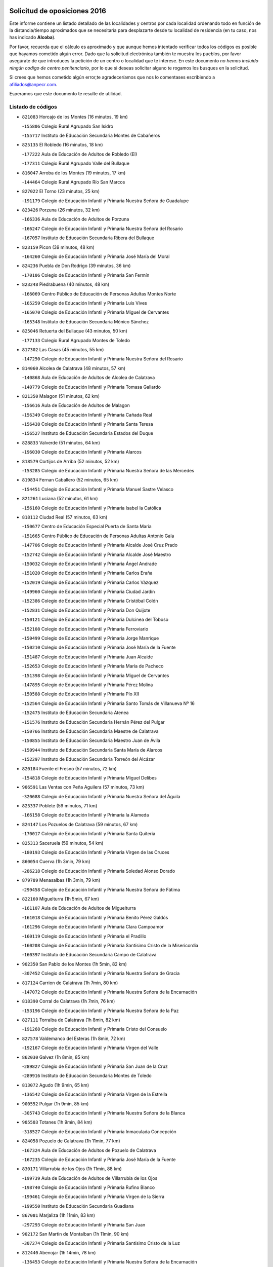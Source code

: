 

.. image:: logo.png
   :align: center

Solicitud de oposiciones 2016
======================================================

  
  
Este informe contiene un listado detallado de las localidades y centros por cada
localidad ordenando todo en función de la distancia/tiempo aproximados que se
necesitaría para desplazarte desde tu localidad de residencia (en tu caso,
nos has indicado **Alcoba**).

Por favor, recuerda que el cálculo es aproximado y que aunque hemos
intentado verificar todos los códigos es posible que hayamos cometido algún
error. Dado que la solicitud electrónica también te muestra los pueblos, por
favor asegúrate de que introduces la petición de un centro o localidad que
te interese. En este documento
*no hemos incluido ningún codigo de centro penitenciario*, por lo que si deseas
solicitar alguno te rogamos los busques en la solicitud.

Si crees que hemos cometido algún error,te agradeceríamos que nos lo comentases
escribiendo a afiliados@anpecr.com.

Esperamos que este documento te resulte de utilidad.



Listado de códigos
-------------------


- ``821083`` Horcajo de los Montes  (16 minutos, 19 km)

  -``155806`` Colegio Rural Agrupado San Isidro
    

  -``155717`` Instituto de Educación Secundaria Montes de Cabañeros
    

- ``825135`` El Robledo  (16 minutos, 18 km)

  -``177222`` Aula de Educación de Adultos de Robledo (El)
    

  -``177311`` Colegio Rural Agrupado Valle del Bullaque
    

- ``816047`` Arroba de los Montes  (19 minutos, 17 km)

  -``144464`` Colegio Rural Agrupado Río San Marcos
    

- ``827022`` El Torno  (23 minutos, 25 km)

  -``191179`` Colegio de Educación Infantil y Primaria Nuestra Señora de Guadalupe
    

- ``823426`` Porzuna  (26 minutos, 32 km)

  -``166336`` Aula de Educación de Adultos de Porzuna
    

  -``166247`` Colegio de Educación Infantil y Primaria Nuestra Señora del Rosario
    

  -``167057`` Instituto de Educación Secundaria Ribera del Bullaque
    

- ``823159`` Picon  (39 minutos, 48 km)

  -``164260`` Colegio de Educación Infantil y Primaria José María del Moral
    

- ``824236`` Puebla de Don Rodrigo  (39 minutos, 36 km)

  -``170106`` Colegio de Educación Infantil y Primaria San Fermín
    

- ``823248`` Piedrabuena  (40 minutos, 48 km)

  -``166069`` Centro Público de Educación de Personas Adultas Montes Norte
    

  -``165259`` Colegio de Educación Infantil y Primaria Luis Vives
    

  -``165070`` Colegio de Educación Infantil y Primaria Miguel de Cervantes
    

  -``165348`` Instituto de Educación Secundaria Mónico Sánchez
    

- ``825046`` Retuerta del Bullaque  (43 minutos, 50 km)

  -``177133`` Colegio Rural Agrupado Montes de Toledo
    

- ``817302`` Las Casas  (45 minutos, 55 km)

  -``147250`` Colegio de Educación Infantil y Primaria Nuestra Señora del Rosario
    

- ``814060`` Alcolea de Calatrava  (48 minutos, 57 km)

  -``140868`` Aula de Educación de Adultos de Alcolea de Calatrava
    

  -``140779`` Colegio de Educación Infantil y Primaria Tomasa Gallardo
    

- ``821350`` Malagon  (51 minutos, 62 km)

  -``156616`` Aula de Educación de Adultos de Malagon
    

  -``156349`` Colegio de Educación Infantil y Primaria Cañada Real
    

  -``156438`` Colegio de Educación Infantil y Primaria Santa Teresa
    

  -``156527`` Instituto de Educación Secundaria Estados del Duque
    

- ``828833`` Valverde  (51 minutos, 64 km)

  -``196030`` Colegio de Educación Infantil y Primaria Alarcos
    

- ``818579`` Cortijos de Arriba  (52 minutos, 52 km)

  -``153285`` Colegio de Educación Infantil y Primaria Nuestra Señora de las Mercedes
    

- ``819834`` Fernan Caballero  (52 minutos, 65 km)

  -``154451`` Colegio de Educación Infantil y Primaria Manuel Sastre Velasco
    

- ``821261`` Luciana  (52 minutos, 61 km)

  -``156160`` Colegio de Educación Infantil y Primaria Isabel la Católica
    

- ``818112`` Ciudad Real  (57 minutos, 63 km)

  -``150677`` Centro de Educación Especial Puerta de Santa María
    

  -``151665`` Centro Público de Educación de Personas Adultas Antonio Gala
    

  -``147706`` Colegio de Educación Infantil y Primaria Alcalde José Cruz Prado
    

  -``152742`` Colegio de Educación Infantil y Primaria Alcalde José Maestro
    

  -``150032`` Colegio de Educación Infantil y Primaria Ángel Andrade
    

  -``151020`` Colegio de Educación Infantil y Primaria Carlos Eraña
    

  -``152019`` Colegio de Educación Infantil y Primaria Carlos Vázquez
    

  -``149960`` Colegio de Educación Infantil y Primaria Ciudad Jardín
    

  -``152386`` Colegio de Educación Infantil y Primaria Cristóbal Colón
    

  -``152831`` Colegio de Educación Infantil y Primaria Don Quijote
    

  -``150121`` Colegio de Educación Infantil y Primaria Dulcinea del Toboso
    

  -``152108`` Colegio de Educación Infantil y Primaria Ferroviario
    

  -``150499`` Colegio de Educación Infantil y Primaria Jorge Manrique
    

  -``150210`` Colegio de Educación Infantil y Primaria José María de la Fuente
    

  -``151487`` Colegio de Educación Infantil y Primaria Juan Alcaide
    

  -``152653`` Colegio de Educación Infantil y Primaria María de Pacheco
    

  -``151398`` Colegio de Educación Infantil y Primaria Miguel de Cervantes
    

  -``147895`` Colegio de Educación Infantil y Primaria Pérez Molina
    

  -``150588`` Colegio de Educación Infantil y Primaria Pío XII
    

  -``152564`` Colegio de Educación Infantil y Primaria Santo Tomás de Villanueva Nº 16
    

  -``152475`` Instituto de Educación Secundaria Atenea
    

  -``151576`` Instituto de Educación Secundaria Hernán Pérez del Pulgar
    

  -``150766`` Instituto de Educación Secundaria Maestre de Calatrava
    

  -``150855`` Instituto de Educación Secundaria Maestro Juan de Ávila
    

  -``150944`` Instituto de Educación Secundaria Santa María de Alarcos
    

  -``152297`` Instituto de Educación Secundaria Torreón del Alcázar
    

- ``820184`` Fuente el Fresno  (57 minutos, 72 km)

  -``154818`` Colegio de Educación Infantil y Primaria Miguel Delibes
    

- ``906591`` Las Ventas con Peña Aguilera  (57 minutos, 73 km)

  -``320688`` Colegio de Educación Infantil y Primaria Nuestra Señora del Águila
    

- ``823337`` Poblete  (59 minutos, 71 km)

  -``166158`` Colegio de Educación Infantil y Primaria la Alameda
    

- ``824147`` Los Pozuelos de Calatrava  (59 minutos, 67 km)

  -``170017`` Colegio de Educación Infantil y Primaria Santa Quiteria
    

- ``825313`` Saceruela  (59 minutos, 54 km)

  -``180193`` Colegio de Educación Infantil y Primaria Virgen de las Cruces
    

- ``860054`` Cuerva  (1h 3min, 79 km)

  -``286218`` Colegio de Educación Infantil y Primaria Soledad Alonso Dorado
    

- ``879789`` Menasalbas  (1h 3min, 79 km)

  -``299458`` Colegio de Educación Infantil y Primaria Nuestra Señora de Fátima
    

- ``822160`` Miguelturra  (1h 5min, 67 km)

  -``161107`` Aula de Educación de Adultos de Miguelturra
    

  -``161018`` Colegio de Educación Infantil y Primaria Benito Pérez Galdós
    

  -``161296`` Colegio de Educación Infantil y Primaria Clara Campoamor
    

  -``160119`` Colegio de Educación Infantil y Primaria el Pradillo
    

  -``160208`` Colegio de Educación Infantil y Primaria Santísimo Cristo de la Misericordia
    

  -``160397`` Instituto de Educación Secundaria Campo de Calatrava
    

- ``902350`` San Pablo de los Montes  (1h 5min, 82 km)

  -``307452`` Colegio de Educación Infantil y Primaria Nuestra Señora de Gracia
    

- ``817124`` Carrion de Calatrava  (1h 7min, 80 km)

  -``147072`` Colegio de Educación Infantil y Primaria Nuestra Señora de la Encarnación
    

- ``818390`` Corral de Calatrava  (1h 7min, 76 km)

  -``153196`` Colegio de Educación Infantil y Primaria Nuestra Señora de la Paz
    

- ``827111`` Torralba de Calatrava  (1h 8min, 82 km)

  -``191268`` Colegio de Educación Infantil y Primaria Cristo del Consuelo
    

- ``827578`` Valdemanco del Esteras  (1h 8min, 72 km)

  -``192167`` Colegio de Educación Infantil y Primaria Virgen del Valle
    

- ``862030`` Galvez  (1h 8min, 85 km)

  -``289827`` Colegio de Educación Infantil y Primaria San Juan de la Cruz
    

  -``289916`` Instituto de Educación Secundaria Montes de Toledo
    

- ``813072`` Agudo  (1h 9min, 65 km)

  -``136542`` Colegio de Educación Infantil y Primaria Virgen de la Estrella
    

- ``900552`` Pulgar  (1h 9min, 85 km)

  -``305743`` Colegio de Educación Infantil y Primaria Nuestra Señora de la Blanca
    

- ``905503`` Totanes  (1h 9min, 84 km)

  -``318527`` Colegio de Educación Infantil y Primaria Inmaculada Concepción
    

- ``824058`` Pozuelo de Calatrava  (1h 11min, 77 km)

  -``167324`` Aula de Educación de Adultos de Pozuelo de Calatrava
    

  -``167235`` Colegio de Educación Infantil y Primaria José María de la Fuente
    

- ``830171`` Villarrubia de los Ojos  (1h 11min, 88 km)

  -``199739`` Aula de Educación de Adultos de Villarrubia de los Ojos
    

  -``198740`` Colegio de Educación Infantil y Primaria Rufino Blanco
    

  -``199461`` Colegio de Educación Infantil y Primaria Virgen de la Sierra
    

  -``199550`` Instituto de Educación Secundaria Guadiana
    

- ``867081`` Marjaliza  (1h 11min, 83 km)

  -``297293`` Colegio de Educación Infantil y Primaria San Juan
    

- ``902172`` San Martin de Montalban  (1h 11min, 90 km)

  -``307274`` Colegio de Educación Infantil y Primaria Santísimo Cristo de la Luz
    

- ``812440`` Abenojar  (1h 14min, 78 km)

  -``136453`` Colegio de Educación Infantil y Primaria Nuestra Señora de la Encarnación
    

- ``816136`` Ballesteros de Calatrava  (1h 15min, 82 km)

  -``144553`` Colegio de Educación Infantil y Primaria José María del Moral
    

- ``816403`` Cabezarados  (1h 15min, 84 km)

  -``145452`` Colegio de Educación Infantil y Primaria Nuestra Señora de Finibusterre
    

- ``828744`` Valenzuela de Calatrava  (1h 15min, 86 km)

  -``195220`` Colegio de Educación Infantil y Primaria Nuestra Señora del Rosario
    

- ``819745`` Daimiel  (1h 16min, 91 km)

  -``154273`` Centro Público de Educación de Personas Adultas Miguel de Cervantes
    

  -``154362`` Colegio de Educación Infantil y Primaria Albuera
    

  -``154184`` Colegio de Educación Infantil y Primaria Calatrava
    

  -``153552`` Colegio de Educación Infantil y Primaria Infante Don Felipe
    

  -``153641`` Colegio de Educación Infantil y Primaria la Espinosa
    

  -``153463`` Colegio de Educación Infantil y Primaria San Isidro
    

  -``154095`` Instituto de Educación Secundaria Juan D&#39;Opazo
    

  -``153730`` Instituto de Educación Secundaria Ojos del Guadiana
    

- ``869602`` Mazarambroz  (1h 16min, 96 km)

  -``298648`` Colegio de Educación Infantil y Primaria Nuestra Señora del Sagrario
    

- ``889954`` Noez  (1h 16min, 92 km)

  -``301780`` Colegio de Educación Infantil y Primaria Santísimo Cristo de la Salud
    

- ``906224`` Urda  (1h 16min, 96 km)

  -``320043`` Colegio de Educación Infantil y Primaria Santo Cristo
    

- ``814516`` Almaden  (1h 17min, 84 km)

  -``141767`` Centro Público de Educación de Personas Adultas de Almaden
    

  -``141300`` Colegio de Educación Infantil y Primaria Hijos de Obreros
    

  -``141211`` Colegio de Educación Infantil y Primaria Jesús Nazareno
    

  -``141678`` Instituto de Educación Secundaria Mercurio
    

  -``141589`` Instituto de Educación Secundaria Pablo Ruiz Picasso
    

- ``829821`` Villamayor de Calatrava  (1h 17min, 93 km)

  -``197029`` Colegio de Educación Infantil y Primaria Inocente Martín
    

- ``888966`` Navahermosa  (1h 17min, 86 km)

  -``300970`` Centro Público de Educación de Personas Adultas la Raña
    

  -``300792`` Colegio de Educación Infantil y Primaria San Miguel Arcángel
    

  -``300881`` Instituto de Educación Secundaria Obligatoria Manuel de Guzmán
    

- ``865005`` Layos  (1h 18min, 97 km)

  -``294229`` Colegio de Educación Infantil y Primaria María Magdalena
    

- ``910272`` Los Yebenes  (1h 18min, 89 km)

  -``323563`` Aula de Educación de Adultos de Yebenes (Los)
    

  -``323385`` Colegio de Educación Infantil y Primaria San José de Calasanz
    

  -``323474`` Instituto de Educación Secundaria Guadalerzas
    

- ``815059`` Almagro  (1h 19min, 92 km)

  -``142577`` Aula de Educación de Adultos de Almagro
    

  -``142021`` Colegio de Educación Infantil y Primaria Diego de Almagro
    

  -``141856`` Colegio de Educación Infantil y Primaria Miguel de Cervantes Saavedra
    

  -``142488`` Colegio de Educación Infantil y Primaria Paseo Viejo de la Florida
    

  -``142110`` Instituto de Educación Secundaria Antonio Calvín
    

  -``142399`` Instituto de Educación Secundaria Clavero Fernández de Córdoba
    

- ``815504`` Argamasilla de Calatrava  (1h 19min, 102 km)

  -``144286`` Aula de Educación de Adultos de Argamasilla de Calatrava
    

  -``144008`` Colegio de Educación Infantil y Primaria Rodríguez Marín
    

  -``144197`` Colegio de Educación Infantil y Primaria Virgen del Socorro
    

  -``144375`` Instituto de Educación Secundaria Alonso Quijano
    

- ``814338`` Aldea del Rey  (1h 20min, 93 km)

  -``141033`` Colegio de Educación Infantil y Primaria Maestro Navas
    

- ``815326`` Arenas de San Juan  (1h 20min, 101 km)

  -``143387`` Colegio Rural Agrupado de Arenas de San Juan
    

- ``820273`` Granatula de Calatrava  (1h 20min, 98 km)

  -``155083`` Colegio de Educación Infantil y Primaria Nuestra Señora Oreto y Zuqueca
    

- ``899852`` Polan  (1h 20min, 99 km)

  -``304577`` Aula de Educación de Adultos de Polan
    

  -``304488`` Colegio de Educación Infantil y Primaria José María Corcuera
    

- ``904337`` Sonseca  (1h 20min, 100 km)

  -``310879`` Centro Público de Educación de Personas Adultas Cum Laude
    

  -``310968`` Colegio de Educación Infantil y Primaria Peñamiel
    

  -``310501`` Colegio de Educación Infantil y Primaria San Juan Evangelista
    

  -``310690`` Instituto de Educación Secundaria la Sisla
    

- ``817580`` Chillon  (1h 21min, 86 km)

  -``147528`` Colegio de Educación Infantil y Primaria Nuestra Señora del Castillo
    

- ``824503`` Puertollano  (1h 21min, 103 km)

  -``174347`` Centro Público de Educación de Personas Adultas Antonio Machado
    

  -``175157`` Colegio de Educación Infantil y Primaria Ángel Andrade
    

  -``171194`` Colegio de Educación Infantil y Primaria Calderón de la Barca
    

  -``171005`` Colegio de Educación Infantil y Primaria Cervantes
    

  -``175068`` Colegio de Educación Infantil y Primaria David Jiménez Avendaño
    

  -``172360`` Colegio de Educación Infantil y Primaria Doctor Limón
    

  -``175335`` Colegio de Educación Infantil y Primaria Enrique Tierno Galván
    

  -``172093`` Colegio de Educación Infantil y Primaria Giner de los Ríos
    

  -``172182`` Colegio de Educación Infantil y Primaria Gonzalo de Berceo
    

  -``174258`` Colegio de Educación Infantil y Primaria Juan Ramón Jiménez
    

  -``171283`` Colegio de Educación Infantil y Primaria Menéndez Pelayo
    

  -``171372`` Colegio de Educación Infantil y Primaria Miguel de Unamuno
    

  -``172271`` Colegio de Educación Infantil y Primaria Ramón y Cajal
    

  -``173081`` Colegio de Educación Infantil y Primaria Severo Ochoa
    

  -``170384`` Colegio de Educación Infantil y Primaria Vicente Aleixandre
    

  -``176234`` Instituto de Educación Secundaria Comendador Juan de Távora
    

  -``174169`` Instituto de Educación Secundaria Dámaso Alonso
    

  -``173170`` Instituto de Educación Secundaria Fray Andrés
    

  -``176323`` Instituto de Educación Secundaria Galileo Galilei
    

  -``176056`` Instituto de Educación Secundaria Leonardo Da Vinci
    

- ``851055`` Ajofrin  (1h 21min, 101 km)

  -``266322`` Colegio de Educación Infantil y Primaria Jacinto Guerrero
    

- ``888877`` La Nava de Ricomalillo  (1h 21min, 80 km)

  -``300603`` Colegio de Educación Infantil y Primaria Nuestra Señora del Amor de Dios
    

- ``853031`` Arges  (1h 23min, 101 km)

  -``272179`` Colegio de Educación Infantil y Primaria Miguel de Cervantes
    

  -``271369`` Colegio de Educación Infantil y Primaria Tirso de Molina
    

- ``863029`` Guadamur  (1h 24min, 104 km)

  -``290266`` Colegio de Educación Infantil y Primaria Nuestra Señora de la Natividad
    

- ``816225`` Bolaños de Calatrava  (1h 25min, 106 km)

  -``145274`` Aula de Educación de Adultos de Bolaños de Calatrava
    

  -``144731`` Colegio de Educación Infantil y Primaria Arzobispo Calzado
    

  -``144642`` Colegio de Educación Infantil y Primaria Fernando III el Santo
    

  -``145185`` Colegio de Educación Infantil y Primaria Molino de Viento
    

  -``144820`` Colegio de Educación Infantil y Primaria Virgen del Monte
    

  -``145096`` Instituto de Educación Secundaria Berenguela de Castilla
    

- ``822438`` Moral de Calatrava  (1h 25min, 105 km)

  -``162373`` Aula de Educación de Adultos de Moral de Calatrava
    

  -``162006`` Colegio de Educación Infantil y Primaria Agustín Sanz
    

  -``162195`` Colegio de Educación Infantil y Primaria Manuel Clemente
    

  -``162284`` Instituto de Educación Secundaria Peñalba
    

- ``889687`` Los Navalucillos  (1h 25min, 82 km)

  -``301324`` Colegio de Educación Infantil y Primaria Nuestra Señora de las Saleras
    

- ``899218`` Orgaz  (1h 25min, 102 km)

  -``303589`` Colegio de Educación Infantil y Primaria Conde de Orgaz
    

- ``815148`` Almodovar del Campo  (1h 26min, 107 km)

  -``143109`` Aula de Educación de Adultos de Almodovar del Campo
    

  -``142666`` Colegio de Educación Infantil y Primaria Maestro Juan de Ávila
    

  -``142755`` Colegio de Educación Infantil y Primaria Virgen del Carmen
    

  -``142844`` Instituto de Educación Secundaria San Juan Bautista de la Concepción
    

- ``855563`` El Campillo de la Jara  (1h 26min, 81 km)

  -``277219`` Colegio Rural Agrupado la Jara
    

- ``821539`` Manzanares  (1h 27min, 115 km)

  -``157426`` Centro Público de Educación de Personas Adultas San Blas
    

  -``156894`` Colegio de Educación Infantil y Primaria Altagracia
    

  -``156705`` Colegio de Educación Infantil y Primaria Divina Pastora
    

  -``157515`` Colegio de Educación Infantil y Primaria Enrique Tierno Galván
    

  -``157337`` Colegio de Educación Infantil y Primaria la Candelaria
    

  -``157248`` Instituto de Educación Secundaria Azuer
    

  -``157159`` Instituto de Educación Secundaria Pedro Álvarez Sotomayor
    

- ``854119`` Burguillos de Toledo  (1h 27min, 110 km)

  -``274066`` Colegio de Educación Infantil y Primaria Victorio Macho
    

- ``859704`` Cobisa  (1h 27min, 104 km)

  -``284053`` Colegio de Educación Infantil y Primaria Cardenal Tavera
    

  -``284142`` Colegio de Educación Infantil y Primaria Gloria Fuertes
    

- ``866271`` Manzaneque  (1h 27min, 103 km)

  -``297015`` Colegio de Educación Infantil y Primaria Álvarez de Toledo
    

- ``816592`` Calzada de Calatrava  (1h 28min, 100 km)

  -``146084`` Aula de Educación de Adultos de Calzada de Calatrava
    

  -``145630`` Colegio de Educación Infantil y Primaria Ignacio de Loyola
    

  -``145541`` Colegio de Educación Infantil y Primaria Santa Teresa de Jesús
    

  -``145819`` Instituto de Educación Secundaria Eduardo Valencia
    

- ``830260`` Villarta de San Juan  (1h 28min, 108 km)

  -``199828`` Colegio de Educación Infantil y Primaria Nuestra Señora de la Paz
    

- ``859893`` Consuegra  (1h 28min, 108 km)

  -``285130`` Centro Público de Educación de Personas Adultas Castillo de Consuegra
    

  -``284320`` Colegio de Educación Infantil y Primaria Miguel de Cervantes
    

  -``284231`` Colegio de Educación Infantil y Primaria Santísimo Cristo de la Vera Cruz
    

  -``285041`` Instituto de Educación Secundaria Consaburum
    

- ``900285`` La Puebla de Montalban  (1h 28min, 110 km)

  -``305476`` Aula de Educación de Adultos de Puebla de Montalban (La)
    

  -``305298`` Colegio de Educación Infantil y Primaria Fernando de Rojas
    

  -``305387`` Instituto de Educación Secundaria Juan de Lucena
    

- ``889598`` Los Navalmorales  (1h 30min, 102 km)

  -``301146`` Colegio de Educación Infantil y Primaria San Francisco
    

  -``301235`` Instituto de Educación Secundaria los Navalmorales
    

- ``908111`` Villaminaya  (1h 30min, 112 km)

  -``322208`` Colegio de Educación Infantil y Primaria Santo Domingo de Silos
    

- ``821172`` Llanos del Caudillo  (1h 31min, 126 km)

  -``156071`` Colegio de Educación Infantil y Primaria el Oasis
    

- ``888788`` Nambroca  (1h 31min, 117 km)

  -``300514`` Colegio de Educación Infantil y Primaria la Fuente
    

- ``905236`` Toledo  (1h 33min, 109 km)

  -``317083`` Centro de Educación Especial Ciudad de Toledo
    

  -``315730`` Centro Público de Educación de Personas Adultas Gustavo Adolfo Bécquer
    

  -``317172`` Centro Público de Educación de Personas Adultas Polígono
    

  -``315007`` Colegio de Educación Infantil y Primaria Alfonso Vi
    

  -``314108`` Colegio de Educación Infantil y Primaria Ángel del Alcázar
    

  -``316540`` Colegio de Educación Infantil y Primaria Ciudad de Aquisgrán
    

  -``315463`` Colegio de Educación Infantil y Primaria Ciudad de Nara
    

  -``316273`` Colegio de Educación Infantil y Primaria Escultor Alberto Sánchez
    

  -``317539`` Colegio de Educación Infantil y Primaria Europa
    

  -``314297`` Colegio de Educación Infantil y Primaria Fábrica de Armas
    

  -``315285`` Colegio de Educación Infantil y Primaria Garcilaso de la Vega
    

  -``315374`` Colegio de Educación Infantil y Primaria Gómez Manrique
    

  -``316362`` Colegio de Educación Infantil y Primaria Gregorio Marañón
    

  -``314742`` Colegio de Educación Infantil y Primaria Jaime de Foxa
    

  -``316095`` Colegio de Educación Infantil y Primaria Juan de Padilla
    

  -``314019`` Colegio de Educación Infantil y Primaria la Candelaria
    

  -``315552`` Colegio de Educación Infantil y Primaria San Lucas y María
    

  -``314386`` Colegio de Educación Infantil y Primaria Santa Teresa
    

  -``317628`` Colegio de Educación Infantil y Primaria Valparaíso
    

  -``315196`` Instituto de Educación Secundaria Alfonso X el Sabio
    

  -``314653`` Instituto de Educación Secundaria Azarquiel
    

  -``316818`` Instituto de Educación Secundaria Carlos III
    

  -``314564`` Instituto de Educación Secundaria el Greco
    

  -``315641`` Instituto de Educación Secundaria Juanelo Turriano
    

  -``317261`` Instituto de Educación Secundaria María Pacheco
    

  -``317350`` Instituto de Educación Secundaria Obligatoria Princesa Galiana
    

  -``316451`` Instituto de Educación Secundaria Sefarad
    

  -``314475`` Instituto de Educación Secundaria Universidad Laboral
    

- ``905325`` La Torre de Esteban Hambran  (1h 33min, 109 km)

  -``317717`` Colegio de Educación Infantil y Primaria Juan Aguado
    

- ``818201`` Consolacion  (1h 34min, 129 km)

  -``153007`` Colegio de Educación Infantil y Primaria Virgen de Consolación
    

- ``820362`` Herencia  (1h 34min, 122 km)

  -``155350`` Aula de Educación de Adultos de Herencia
    

  -``155172`` Colegio de Educación Infantil y Primaria Carrasco Alcalde
    

  -``155261`` Instituto de Educación Secundaria Hermógenes Rodríguez
    

- ``820540`` Hinojosas de Calatrava  (1h 34min, 116 km)

  -``155628`` Colegio Rural Agrupado Valle de Alcudia
    

- ``867170`` Mascaraque  (1h 34min, 116 km)

  -``297382`` Colegio de Educación Infantil y Primaria Juan de Padilla
    

- ``888699`` Mora  (1h 34min, 111 km)

  -``300425`` Aula de Educación de Adultos de Mora
    

  -``300247`` Colegio de Educación Infantil y Primaria Fernando Martín
    

  -``300158`` Colegio de Educación Infantil y Primaria José Ramón Villa
    

  -``300336`` Instituto de Educación Secundaria Peñas Negras
    

- ``813161`` Alamillo  (1h 35min, 103 km)

  -``136631`` Colegio Rural Agrupado de Alamillo
    

- ``822071`` Membrilla  (1h 35min, 125 km)

  -``157882`` Aula de Educación de Adultos de Membrilla
    

  -``157793`` Colegio de Educación Infantil y Primaria San José de Calasanz
    

  -``157604`` Colegio de Educación Infantil y Primaria Virgen del Espino
    

  -``159958`` Instituto de Educación Secundaria Marmaria
    

- ``853498`` Belvis de la Jara  (1h 35min, 97 km)

  -``273167`` Colegio de Educación Infantil y Primaria Fernando Jiménez de Gregorio
    

  -``273256`` Instituto de Educación Secundaria Obligatoria la Jara
    

- ``902261`` San Martin de Pusa  (1h 35min, 109 km)

  -``307363`` Colegio Rural Agrupado Río Pusa
    

- ``816314`` Brazatortas  (1h 36min, 121 km)

  -``145363`` Colegio de Educación Infantil y Primaria Cervantes
    

- ``852132`` Almonacid de Toledo  (1h 36min, 116 km)

  -``270192`` Colegio de Educación Infantil y Primaria Virgen de la Oliva
    

- ``861042`` Escalonilla  (1h 36min, 117 km)

  -``287395`` Colegio de Educación Infantil y Primaria Sagrados Corazones
    

- ``865372`` Madridejos  (1h 36min, 127 km)

  -``296027`` Aula de Educación de Adultos de Madridejos
    

  -``296116`` Centro de Educación Especial Mingoliva
    

  -``295128`` Colegio de Educación Infantil y Primaria Garcilaso de la Vega
    

  -``295306`` Colegio de Educación Infantil y Primaria Santa Ana
    

  -``295217`` Instituto de Educación Secundaria Valdehierro
    

- ``854208`` Burujon  (1h 37min, 119 km)

  -``274155`` Colegio de Educación Infantil y Primaria Juan XXIII
    

- ``826212`` La Solana  (1h 38min, 130 km)

  -``184245`` Colegio de Educación Infantil y Primaria el Humilladero
    

  -``184067`` Colegio de Educación Infantil y Primaria el Santo
    

  -``185233`` Colegio de Educación Infantil y Primaria Federico Romero
    

  -``184334`` Colegio de Educación Infantil y Primaria Javier Paulino Pérez
    

  -``185055`` Colegio de Educación Infantil y Primaria la Moheda
    

  -``183346`` Colegio de Educación Infantil y Primaria Romero Peña
    

  -``183257`` Colegio de Educación Infantil y Primaria Sagrado Corazón
    

  -``185144`` Instituto de Educación Secundaria Clara Campoamor
    

  -``184156`` Instituto de Educación Secundaria Modesto Navarro
    

- ``856006`` Camuñas  (1h 38min, 131 km)

  -``277308`` Colegio de Educación Infantil y Primaria Cardenal Cisneros
    

- ``899763`` Las Perdices  (1h 38min, 126 km)

  -``304399`` Colegio de Educación Infantil y Primaria Pintor Tomás Camarero
    

- ``907301`` Villafranca de los Caballeros  (1h 38min, 126 km)

  -``321587`` Colegio de Educación Infantil y Primaria Miguel de Cervantes
    

  -``321676`` Instituto de Educación Secundaria Obligatoria la Falcata
    

- ``828655`` Valdepeñas  (1h 39min, 124 km)

  -``195131`` Centro de Educación Especial María Luisa Navarro Margati
    

  -``194232`` Centro Público de Educación de Personas Adultas Francisco de Quevedo
    

  -``192256`` Colegio de Educación Infantil y Primaria Jesús Baeza
    

  -``193066`` Colegio de Educación Infantil y Primaria Jesús Castillo
    

  -``192345`` Colegio de Educación Infantil y Primaria Lorenzo Medina
    

  -``193155`` Colegio de Educación Infantil y Primaria Lucero
    

  -``193244`` Colegio de Educación Infantil y Primaria Luis Palacios
    

  -``194143`` Colegio de Educación Infantil y Primaria Maestro Juan Alcaide
    

  -``193333`` Instituto de Educación Secundaria Bernardo de Balbuena
    

  -``194321`` Instituto de Educación Secundaria Francisco Nieva
    

  -``194054`` Instituto de Educación Secundaria Gregorio Prieto
    

- ``853309`` Bargas  (1h 39min, 122 km)

  -``272357`` Colegio de Educación Infantil y Primaria Santísimo Cristo de la Sala
    

  -``273078`` Instituto de Educación Secundaria Julio Verne
    

- ``856284`` El Carpio de Tajo  (1h 39min, 122 km)

  -``280090`` Colegio de Educación Infantil y Primaria Nuestra Señora de Ronda
    

- ``898597`` Olias del Rey  (1h 39min, 129 km)

  -``303211`` Colegio de Educación Infantil y Primaria Pedro Melendo García
    

- ``906046`` Turleque  (1h 39min, 123 km)

  -``318616`` Colegio de Educación Infantil y Primaria Fernán González
    

- ``815415`` Argamasilla de Alba  (1h 41min, 142 km)

  -``143743`` Aula de Educación de Adultos de Argamasilla de Alba
    

  -``143654`` Colegio de Educación Infantil y Primaria Azorín
    

  -``143476`` Colegio de Educación Infantil y Primaria Divino Maestro
    

  -``143565`` Colegio de Educación Infantil y Primaria Nuestra Señora de Peñarroya
    

  -``143832`` Instituto de Educación Secundaria Vicente Cano
    

- ``818023`` Cinco Casas  (1h 41min, 126 km)

  -``147617`` Colegio Rural Agrupado Alciares
    

- ``851233`` Albarreal de Tajo  (1h 41min, 126 km)

  -``267132`` Colegio de Educación Infantil y Primaria Benjamín Escalonilla
    

- ``862308`` Gerindote  (1h 41min, 124 km)

  -``290177`` Colegio de Educación Infantil y Primaria San José
    

- ``825402`` San Carlos del Valle  (1h 42min, 141 km)

  -``180282`` Colegio de Educación Infantil y Primaria San Juan Bosco
    

- ``867359`` La Mata  (1h 42min, 126 km)

  -``298559`` Colegio de Educación Infantil y Primaria Severo Ochoa
    

- ``851500`` Alcaudete de la Jara  (1h 43min, 107 km)

  -``269931`` Colegio de Educación Infantil y Primaria Rufino Mansi
    

- ``856195`` Carmena  (1h 43min, 124 km)

  -``279929`` Colegio de Educación Infantil y Primaria Cristo de la Cueva
    

- ``866093`` Magan  (1h 43min, 137 km)

  -``296205`` Colegio de Educación Infantil y Primaria Santa Marina
    

- ``886980`` Mocejon  (1h 43min, 132 km)

  -``300069`` Aula de Educación de Adultos de Mocejon
    

  -``299903`` Colegio de Educación Infantil y Primaria Miguel de Cervantes
    

- ``901540`` Rielves  (1h 43min, 131 km)

  -``307096`` Colegio de Educación Infantil y Primaria Maximina Felisa Gómez Aguero
    

- ``854397`` Cabañas de la Sagra  (1h 44min, 136 km)

  -``274244`` Colegio de Educación Infantil y Primaria San Isidro Labrador
    

- ``855474`` Camarenilla  (1h 44min, 132 km)

  -``277030`` Colegio de Educación Infantil y Primaria Nuestra Señora del Rosario
    

- ``908022`` Villamiel de Toledo  (1h 44min, 127 km)

  -``322119`` Colegio de Educación Infantil y Primaria Nuestra Señora de la Redonda
    

- ``908578`` Villanueva de Bogas  (1h 44min, 124 km)

  -``322575`` Colegio de Educación Infantil y Primaria Santa Ana
    

- ``909744`` Villaseca de la Sagra  (1h 44min, 138 km)

  -``322753`` Colegio de Educación Infantil y Primaria Virgen de las Angustias
    

- ``866182`` Malpica de Tajo  (1h 45min, 130 km)

  -``296394`` Colegio de Educación Infantil y Primaria Fulgencio Sánchez Cabezudo
    

- ``911171`` Yunclillos  (1h 45min, 133 km)

  -``324195`` Colegio de Educación Infantil y Primaria Nuestra Señora de la Salud
    

- ``830449`` Viso del Marques  (1h 46min, 130 km)

  -``199917`` Colegio de Educación Infantil y Primaria Nuestra Señora del Valle
    

  -``200072`` Instituto de Educación Secundaria los Batanes
    

- ``853120`` Barcience  (1h 46min, 134 km)

  -``272268`` Colegio de Educación Infantil y Primaria Santa María la Blanca
    

- ``900463`` El Puente del Arzobispo  (1h 46min, 108 km)

  -``305654`` Colegio Rural Agrupado Villas del Tajo
    

- ``905414`` Torrijos  (1h 46min, 126 km)

  -``318349`` Centro Público de Educación de Personas Adultas Teresa Enríquez
    

  -``318438`` Colegio de Educación Infantil y Primaria Lazarillo de Tormes
    

  -``317806`` Colegio de Educación Infantil y Primaria Villa de Torrijos
    

  -``318071`` Instituto de Educación Secundaria Alonso de Covarrubias
    

  -``318160`` Instituto de Educación Secundaria Juan de Padilla
    

- ``813439`` Alcazar de San Juan  (1h 47min, 138 km)

  -``137808`` Centro Público de Educación de Personas Adultas Enrique Tierno Galván
    

  -``137719`` Colegio de Educación Infantil y Primaria Alces
    

  -``137085`` Colegio de Educación Infantil y Primaria el Santo
    

  -``140223`` Colegio de Educación Infantil y Primaria Gloria Fuertes
    

  -``140401`` Colegio de Educación Infantil y Primaria Jardín de Arena
    

  -``137263`` Colegio de Educación Infantil y Primaria Jesús Ruiz de la Fuente
    

  -``137174`` Colegio de Educación Infantil y Primaria Juan de Austria
    

  -``139973`` Colegio de Educación Infantil y Primaria Pablo Ruiz Picasso
    

  -``137352`` Colegio de Educación Infantil y Primaria Santa Clara
    

  -``137530`` Instituto de Educación Secundaria Juan Bosco
    

  -``140045`` Instituto de Educación Secundaria María Zambrano
    

  -``137441`` Instituto de Educación Secundaria Miguel de Cervantes Saavedra
    

- ``826490`` Tomelloso  (1h 47min, 150 km)

  -``188753`` Centro de Educación Especial Ponce de León
    

  -``189652`` Centro Público de Educación de Personas Adultas Simienza
    

  -``189563`` Colegio de Educación Infantil y Primaria Almirante Topete
    

  -``186221`` Colegio de Educación Infantil y Primaria Carmelo Cortés
    

  -``186310`` Colegio de Educación Infantil y Primaria Doña Crisanta
    

  -``188575`` Colegio de Educación Infantil y Primaria Embajadores
    

  -``190369`` Colegio de Educación Infantil y Primaria Felix Grande
    

  -``187031`` Colegio de Educación Infantil y Primaria José Antonio
    

  -``186132`` Colegio de Educación Infantil y Primaria José María del Moral
    

  -``186043`` Colegio de Educación Infantil y Primaria Miguel de Cervantes
    

  -``188842`` Colegio de Educación Infantil y Primaria San Antonio
    

  -``188664`` Colegio de Educación Infantil y Primaria San Isidro
    

  -``188486`` Colegio de Educación Infantil y Primaria San José de Calasanz
    

  -``190091`` Colegio de Educación Infantil y Primaria Virgen de las Viñas
    

  -``189830`` Instituto de Educación Secundaria Airén
    

  -``190180`` Instituto de Educación Secundaria Alto Guadiana
    

  -``187120`` Instituto de Educación Secundaria Eladio Cabañero
    

  -``187309`` Instituto de Educación Secundaria Francisco García Pavón
    

- ``857361`` Cebolla  (1h 47min, 133 km)

  -``282166`` Colegio de Educación Infantil y Primaria Nuestra Señora de la Antigua
    

  -``282255`` Instituto de Educación Secundaria Arenales del Tajo
    

- ``864017`` Huecas  (1h 47min, 133 km)

  -``291254`` Colegio de Educación Infantil y Primaria Gregorio Marañón
    

- ``911082`` Yuncler  (1h 47min, 143 km)

  -``324006`` Colegio de Educación Infantil y Primaria Remigio Laín
    

- ``814427`` Alhambra  (1h 48min, 149 km)

  -``141122`` Colegio de Educación Infantil y Primaria Nuestra Señora de Fátima
    

- ``826034`` Santa Cruz de Mudela  (1h 48min, 131 km)

  -``181270`` Aula de Educación de Adultos de Santa Cruz de Mudela
    

  -``181092`` Colegio de Educación Infantil y Primaria Cervantes
    

  -``181181`` Instituto de Educación Secundaria Máximo Laguna
    

- ``852599`` Arcicollar  (1h 48min, 138 km)

  -``271180`` Colegio de Educación Infantil y Primaria San Blas
    

- ``856462`` Carriches  (1h 48min, 129 km)

  -``281178`` Colegio de Educación Infantil y Primaria Doctor Cesar González Gómez
    

- ``905058`` Tembleque  (1h 48min, 151 km)

  -``313754`` Colegio de Educación Infantil y Primaria Antonia González
    

- ``907490`` Villaluenga de la Sagra  (1h 48min, 143 km)

  -``321765`` Colegio de Educación Infantil y Primaria Juan Palarea
    

  -``321854`` Instituto de Educación Secundaria Castillo del Águila
    

- ``908200`` Villamuelas  (1h 48min, 130 km)

  -``322397`` Colegio de Educación Infantil y Primaria Santa María Magdalena
    

- ``823515`` Pozo de la Serna  (1h 49min, 149 km)

  -``167146`` Colegio de Educación Infantil y Primaria Sagrado Corazón
    

- ``860143`` Domingo Perez  (1h 49min, 137 km)

  -``286307`` Colegio Rural Agrupado Campos de Castilla
    

- ``815237`` Almuradiel  (1h 50min, 136 km)

  -``143298`` Colegio de Educación Infantil y Primaria Santiago Apóstol
    

- ``864106`` Huerta de Valdecarabanos  (1h 50min, 135 km)

  -``291343`` Colegio de Educación Infantil y Primaria Virgen del Rosario de Pastores
    

- ``898319`` Numancia de la Sagra  (1h 50min, 150 km)

  -``302223`` Colegio de Educación Infantil y Primaria Santísimo Cristo de la Misericordia
    

  -``302312`` Instituto de Educación Secundaria Profesor Emilio Lledó
    

- ``901451`` Recas  (1h 50min, 136 km)

  -``306731`` Colegio de Educación Infantil y Primaria Cesar Cabañas Caballero
    

  -``306820`` Instituto de Educación Secundaria Arcipreste de Canales
    

- ``903349`` Santa Olalla  (1h 50min, 136 km)

  -``308173`` Colegio de Educación Infantil y Primaria Nuestra Señora de la Piedad
    

- ``911260`` Yuncos  (1h 50min, 148 km)

  -``324462`` Colegio de Educación Infantil y Primaria Guillermo Plaza
    

  -``324284`` Colegio de Educación Infantil y Primaria Nuestra Señora del Consuelo
    

  -``324551`` Colegio de Educación Infantil y Primaria Villa de Yuncos
    

  -``324373`` Instituto de Educación Secundaria la Cañuela
    

- ``817035`` Campo de Criptana  (1h 51min, 147 km)

  -``146807`` Aula de Educación de Adultos de Campo de Criptana
    

  -``146629`` Colegio de Educación Infantil y Primaria Domingo Miras
    

  -``146351`` Colegio de Educación Infantil y Primaria Sagrado Corazón
    

  -``146262`` Colegio de Educación Infantil y Primaria Virgen de Criptana
    

  -``146173`` Colegio de Educación Infantil y Primaria Virgen de la Paz
    

  -``146440`` Instituto de Educación Secundaria Isabel Perillán y Quirós
    

- ``852043`` Alcolea de Tajo  (1h 51min, 111 km)

  -``270003`` Colegio Rural Agrupado Río Tajo
    

- ``859615`` Cobeja  (1h 51min, 146 km)

  -``283332`` Colegio de Educación Infantil y Primaria San Juan Bautista
    

- ``865283`` Lominchar  (1h 51min, 149 km)

  -``295039`` Colegio de Educación Infantil y Primaria Ramón y Cajal
    

- ``903438`` Santo Domingo-Caudilla  (1h 51min, 131 km)

  -``308262`` Colegio de Educación Infantil y Primaria Santa Ana
    

- ``907212`` Villacañas  (1h 51min, 149 km)

  -``321498`` Aula de Educación de Adultos de Villacañas
    

  -``321031`` Colegio de Educación Infantil y Primaria Santa Bárbara
    

  -``321309`` Instituto de Educación Secundaria Enrique de Arfe
    

  -``321120`` Instituto de Educación Secundaria Garcilaso de la Vega
    

- ``909833`` Villasequilla  (1h 51min, 143 km)

  -``322842`` Colegio de Educación Infantil y Primaria San Isidro Labrador
    

- ``855385`` Camarena  (1h 52min, 141 km)

  -``276131`` Colegio de Educación Infantil y Primaria Alonso Rodríguez
    

  -``276042`` Colegio de Educación Infantil y Primaria María del Mar
    

  -``276220`` Instituto de Educación Secundaria Blas de Prado
    

- ``858627`` Los Cerralbos  (1h 52min, 139 km)

  -``283065`` Colegio Rural Agrupado Entrerríos
    

- ``863118`` La Guardia  (1h 52min, 161 km)

  -``290355`` Colegio de Educación Infantil y Primaria Valentín Escobar
    

- ``869880`` El Membrillo  (1h 52min, 118 km)

  -``298826`` Colegio de Educación Infantil y Primaria Ortega Pérez
    

- ``898130`` Noves  (1h 52min, 137 km)

  -``302134`` Colegio de Educación Infantil y Primaria Nuestra Señora de la Monjia
    

- ``901095`` Quero  (1h 52min, 140 km)

  -``305832`` Colegio de Educación Infantil y Primaria Santiago Cabañas
    

- ``902083`` El Romeral  (1h 52min, 156 km)

  -``307185`` Colegio de Educación Infantil y Primaria Silvano Cirujano
    

- ``817213`` Carrizosa  (1h 53min, 158 km)

  -``147161`` Colegio de Educación Infantil y Primaria Virgen del Salido
    

- ``851411`` Alcabon  (1h 53min, 134 km)

  -``267310`` Colegio de Educación Infantil y Primaria Nuestra Señora de la Aurora
    

- ``852310`` Añover de Tajo  (1h 53min, 148 km)

  -``270370`` Colegio de Educación Infantil y Primaria Conde de Mayalde
    

  -``271091`` Instituto de Educación Secundaria San Blas
    

- ``863207`` Las Herencias  (1h 53min, 120 km)

  -``291076`` Colegio de Educación Infantil y Primaria Vera Cruz
    

- ``900374`` La Pueblanueva  (1h 53min, 132 km)

  -``305565`` Colegio de Educación Infantil y Primaria San Isidro
    

- ``827489`` Torrenueva  (1h 54min, 139 km)

  -``192078`` Colegio de Educación Infantil y Primaria Santiago el Mayor
    

- ``858716`` Chozas de Canales  (1h 54min, 146 km)

  -``283154`` Colegio de Educación Infantil y Primaria Santa María Magdalena
    

- ``861220`` Fuensalida  (1h 54min, 139 km)

  -``289649`` Aula de Educación de Adultos de Fuensalida
    

  -``289738`` Colegio de Educación Infantil y Primaria Condes de Fuensalida
    

  -``288839`` Colegio de Educación Infantil y Primaria Tomás Romojaro
    

  -``289460`` Instituto de Educación Secundaria Aldebarán
    

- ``864295`` Illescas  (1h 54min, 156 km)

  -``292331`` Centro Público de Educación de Personas Adultas Pedro Gumiel
    

  -``293230`` Colegio de Educación Infantil y Primaria Clara Campoamor
    

  -``293141`` Colegio de Educación Infantil y Primaria Ilarcuris
    

  -``292242`` Colegio de Educación Infantil y Primaria la Constitución
    

  -``292064`` Colegio de Educación Infantil y Primaria Martín Chico
    

  -``293052`` Instituto de Educación Secundaria Condestable Álvaro de Luna
    

  -``292153`` Instituto de Educación Secundaria Juan de Padilla
    

- ``903527`` El Señorio de Illescas  (1h 54min, 156 km)

  -``308351`` Colegio de Educación Infantil y Primaria el Greco
    

- ``910361`` Yeles  (1h 54min, 156 km)

  -``323652`` Colegio de Educación Infantil y Primaria San Antonio
    

- ``866360`` Maqueda  (1h 55min, 143 km)

  -``297104`` Colegio de Educación Infantil y Primaria Don Álvaro de Luna
    

- ``899585`` Pantoja  (1h 55min, 154 km)

  -``304021`` Colegio de Educación Infantil y Primaria Marqueses de Manzanedo
    

- ``900007`` Portillo de Toledo  (1h 55min, 140 km)

  -``304666`` Colegio de Educación Infantil y Primaria Conde de Ruiseñada
    

- ``830082`` Villanueva de los Infantes  (1h 56min, 161 km)

  -``198651`` Centro Público de Educación de Personas Adultas Miguel de Cervantes
    

  -``197396`` Colegio de Educación Infantil y Primaria Arqueólogo García Bellido
    

  -``198473`` Instituto de Educación Secundaria Francisco de Quevedo
    

  -``198562`` Instituto de Educación Secundaria Ramón Giraldo
    

- ``899496`` Palomeque  (1h 56min, 154 km)

  -``303856`` Colegio de Educación Infantil y Primaria San Juan Bautista
    

- ``907123`` La Villa de Don Fadrique  (1h 56min, 159 km)

  -``320866`` Colegio de Educación Infantil y Primaria Ramón y Cajal
    

  -``320955`` Instituto de Educación Secundaria Obligatoria Leonor de Guzmán
    

- ``910450`` Yepes  (1h 56min, 142 km)

  -``323741`` Colegio de Educación Infantil y Primaria Rafael García Valiño
    

  -``323830`` Instituto de Educación Secundaria Carpetania
    

- ``814249`` Alcubillas  (1h 57min, 149 km)

  -``140957`` Colegio de Educación Infantil y Primaria Nuestra Señora del Rosario
    

- ``851144`` Alameda de la Sagra  (1h 57min, 152 km)

  -``267043`` Colegio de Educación Infantil y Primaria Nuestra Señora de la Asunción
    

- ``857450`` Cedillo del Condado  (1h 57min, 154 km)

  -``282344`` Colegio de Educación Infantil y Primaria Nuestra Señora de la Natividad
    

- ``858805`` Ciruelos  (1h 57min, 145 km)

  -``283243`` Colegio de Educación Infantil y Primaria Santísimo Cristo de la Misericordia
    

- ``901273`` Quismondo  (1h 57min, 150 km)

  -``306553`` Colegio de Educación Infantil y Primaria Pedro Zamorano
    

- ``865194`` Lillo  (1h 58min, 161 km)

  -``294318`` Colegio de Educación Infantil y Primaria Marcelino Murillo
    

- ``899307`` Oropesa  (1h 58min, 121 km)

  -``303678`` Colegio de Educación Infantil y Primaria Martín Gallinar
    

  -``303767`` Instituto de Educación Secundaria Alonso de Orozco
    

- ``904426`` Talavera de la Reina  (1h 58min, 127 km)

  -``313487`` Centro de Educación Especial Bios
    

  -``312677`` Centro Público de Educación de Personas Adultas Río Tajo
    

  -``312588`` Colegio de Educación Infantil y Primaria Antonio Machado
    

  -``313576`` Colegio de Educación Infantil y Primaria Bartolomé Nicolau
    

  -``311044`` Colegio de Educación Infantil y Primaria Federico García Lorca
    

  -``311311`` Colegio de Educación Infantil y Primaria Fray Hernando de Talavera
    

  -``312121`` Colegio de Educación Infantil y Primaria Hernán Cortés
    

  -``312499`` Colegio de Educación Infantil y Primaria José Bárcena
    

  -``311222`` Colegio de Educación Infantil y Primaria Nuestra Señora del Prado
    

  -``312855`` Colegio de Educación Infantil y Primaria Pablo Iglesias
    

  -``311400`` Colegio de Educación Infantil y Primaria San Ildefonso
    

  -``311689`` Colegio de Educación Infantil y Primaria San Juan de Dios
    

  -``311133`` Colegio de Educación Infantil y Primaria Santa María
    

  -``312210`` Instituto de Educación Secundaria Gabriel Alonso de Herrera
    

  -``311867`` Instituto de Educación Secundaria Juan Antonio Castro
    

  -``311778`` Instituto de Educación Secundaria Padre Juan de Mariana
    

  -``313020`` Instituto de Educación Secundaria Puerta de Cuartos
    

  -``313209`` Instituto de Educación Secundaria Ribera del Tajo
    

  -``312032`` Instituto de Educación Secundaria San Isidro
    

- ``825224`` Ruidera  (1h 59min, 167 km)

  -``180004`` Colegio de Educación Infantil y Primaria Juan Aguilar Molina
    

- ``856551`` El Casar de Escalona  (1h 59min, 147 km)

  -``281267`` Colegio de Educación Infantil y Primaria Nuestra Señora de Hortum Sancho
    

- ``860232`` Dosbarrios  (1h 59min, 173 km)

  -``287028`` Colegio de Educación Infantil y Primaria San Isidro Labrador
    

- ``861131`` Esquivias  (1h 59min, 162 km)

  -``288650`` Colegio de Educación Infantil y Primaria Catalina de Palacios
    

  -``288472`` Colegio de Educación Infantil y Primaria Miguel de Cervantes
    

  -``288561`` Instituto de Educación Secundaria Alonso Quijada
    

- ``903160`` Santa Cruz del Retamar  (1h 59min, 147 km)

  -``308084`` Colegio de Educación Infantil y Primaria Nuestra Señora de la Paz
    

- ``910183`` El Viso de San Juan  (1h 59min, 156 km)

  -``323107`` Colegio de Educación Infantil y Primaria Fernando de Alarcón
    

  -``323296`` Colegio de Educación Infantil y Primaria Miguel Delibes
    

- ``820095`` Fuencaliente  (2h, 158 km)

  -``154540`` Colegio de Educación Infantil y Primaria Nuestra Señora de los Baños
    

  -``154729`` Instituto de Educación Secundaria Obligatoria Peña Escrita
    

- ``856373`` Carranque  (2h, 166 km)

  -``280279`` Colegio de Educación Infantil y Primaria Guadarrama
    

  -``281089`` Colegio de Educación Infantil y Primaria Villa de Materno
    

  -``280368`` Instituto de Educación Secundaria Libertad
    

- ``906135`` Ugena  (2h, 160 km)

  -``318705`` Colegio de Educación Infantil y Primaria Miguel de Cervantes
    

  -``318894`` Colegio de Educación Infantil y Primaria Tres Torres
    

- ``907034`` Las Ventas de Retamosa  (2h, 150 km)

  -``320777`` Colegio de Educación Infantil y Primaria Santiago Paniego
    

- ``855018`` Calera y Chozas  (2h 1min, 127 km)

  -``275143`` Colegio de Educación Infantil y Primaria Santísimo Cristo de Chozas
    

- ``864384`` Lagartera  (2h 1min, 125 km)

  -``294040`` Colegio de Educación Infantil y Primaria Jacinto Guerrero
    

- ``879967`` Miguel Esteban  (2h 1min, 156 km)

  -``299725`` Colegio de Educación Infantil y Primaria Cervantes
    

  -``299814`` Instituto de Educación Secundaria Obligatoria Juan Patiño Torres
    

- ``853587`` Borox  (2h 2min, 166 km)

  -``273345`` Colegio de Educación Infantil y Primaria Nuestra Señora de la Salud
    

- ``857272`` Cazalegas  (2h 2min, 151 km)

  -``282077`` Colegio de Educación Infantil y Primaria Miguel de Cervantes
    

- ``822527`` Pedro Muñoz  (2h 3min, 162 km)

  -``164082`` Aula de Educación de Adultos de Pedro Muñoz
    

  -``164171`` Colegio de Educación Infantil y Primaria Hospitalillo
    

  -``163272`` Colegio de Educación Infantil y Primaria Maestro Juan de Ávila
    

  -``163094`` Colegio de Educación Infantil y Primaria María Luisa Cañas
    

  -``163183`` Colegio de Educación Infantil y Primaria Nuestra Señora de los Ángeles
    

  -``163361`` Instituto de Educación Secundaria Isabel Martínez Buendía
    

- ``857094`` Casarrubios del Monte  (2h 3min, 167 km)

  -``281356`` Colegio de Educación Infantil y Primaria San Juan de Dios
    

- ``863396`` Hormigos  (2h 3min, 155 km)

  -``291165`` Colegio de Educación Infantil y Primaria Virgen de la Higuera
    

- ``899129`` Ontigola  (2h 3min, 159 km)

  -``303300`` Colegio de Educación Infantil y Primaria Virgen del Rosario
    

- ``900196`` La Puebla de Almoradiel  (2h 3min, 168 km)

  -``305109`` Aula de Educación de Adultos de Puebla de Almoradiel (La)
    

  -``304755`` Colegio de Educación Infantil y Primaria Ramón y Cajal
    

  -``304844`` Instituto de Educación Secundaria Aldonza Lorenzo
    

- ``817491`` Castellar de Santiago  (2h 4min, 153 km)

  -``147439`` Colegio de Educación Infantil y Primaria San Juan de Ávila
    

- ``819656`` Cozar  (2h 4min, 157 km)

  -``153374`` Colegio de Educación Infantil y Primaria Santísimo Cristo de la Veracruz
    

- ``898408`` Ocaña  (2h 4min, 181 km)

  -``302868`` Centro Público de Educación de Personas Adultas Gutierre de Cárdenas
    

  -``303122`` Colegio de Educación Infantil y Primaria Pastor Poeta
    

  -``302401`` Colegio de Educación Infantil y Primaria San José de Calasanz
    

  -``302590`` Instituto de Educación Secundaria Alonso de Ercilla
    

  -``302779`` Instituto de Educación Secundaria Miguel Hernández
    

- ``826123`` Socuellamos  (2h 5min, 183 km)

  -``183168`` Aula de Educación de Adultos de Socuellamos
    

  -``183079`` Colegio de Educación Infantil y Primaria Carmen Arias
    

  -``182269`` Colegio de Educación Infantil y Primaria el Coso
    

  -``182080`` Colegio de Educación Infantil y Primaria Gerardo Martínez
    

  -``182358`` Instituto de Educación Secundaria Fernando de Mena
    

- ``829643`` Villahermosa  (2h 5min, 174 km)

  -``196219`` Colegio de Educación Infantil y Primaria San Agustín
    

- ``904159`` Seseña  (2h 5min, 168 km)

  -``308440`` Colegio de Educación Infantil y Primaria Gabriel Uriarte
    

  -``310056`` Colegio de Educación Infantil y Primaria Juan Carlos I
    

  -``308807`` Colegio de Educación Infantil y Primaria Sisius
    

  -``308718`` Instituto de Educación Secundaria las Salinas
    

  -``308629`` Instituto de Educación Secundaria Margarita Salas
    

- ``904248`` Seseña Nuevo  (2h 5min, 168 km)

  -``310323`` Centro Público de Educación de Personas Adultas de Seseña Nuevo
    

  -``310412`` Colegio de Educación Infantil y Primaria el Quiñón
    

  -``310145`` Colegio de Educación Infantil y Primaria Fernando de Rojas
    

  -``310234`` Colegio de Educación Infantil y Primaria Gloria Fuertes
    

- ``904515`` Talavera la Nueva  (2h 5min, 132 km)

  -``313665`` Colegio de Educación Infantil y Primaria San Isidro
    

- ``822349`` Montiel  (2h 6min, 175 km)

  -``161385`` Colegio de Educación Infantil y Primaria Gutiérrez de la Vega
    

- ``855296`` La Calzada de Oropesa  (2h 6min, 131 km)

  -``275321`` Colegio Rural Agrupado Campo Arañuelo
    

- ``859982`` Corral de Almaguer  (2h 6min, 174 km)

  -``285319`` Colegio de Educación Infantil y Primaria Nuestra Señora de la Muela
    

  -``286129`` Instituto de Educación Secundaria la Besana
    

- ``860321`` Escalona  (2h 6min, 156 km)

  -``287117`` Colegio de Educación Infantil y Primaria Inmaculada Concepción
    

  -``287206`` Instituto de Educación Secundaria Lazarillo de Tormes
    

- ``902539`` San Roman de los Montes  (2h 6min, 162 km)

  -``307541`` Colegio de Educación Infantil y Primaria Nuestra Señora del Buen Camino
    

- ``889865`` Noblejas  (2h 7min, 184 km)

  -``301691`` Aula de Educación de Adultos de Noblejas
    

  -``301502`` Colegio de Educación Infantil y Primaria Santísimo Cristo de las Injurias
    

- ``905147`` El Toboso  (2h 7min, 165 km)

  -``313843`` Colegio de Educación Infantil y Primaria Miguel de Cervantes
    

- ``851322`` Alberche del Caudillo  (2h 8min, 132 km)

  -``267221`` Colegio de Educación Infantil y Primaria San Isidro
    

- ``852221`` Almorox  (2h 8min, 163 km)

  -``270281`` Colegio de Educación Infantil y Primaria Silvano Cirujano
    

- ``906313`` Valmojado  (2h 8min, 157 km)

  -``320310`` Aula de Educación de Adultos de Valmojado
    

  -``320132`` Colegio de Educación Infantil y Primaria Santo Domingo de Guzmán
    

  -``320221`` Instituto de Educación Secundaria Cañada Real
    

- ``812262`` Villarrobledo  (2h 9min, 193 km)

  -``123580`` Centro Público de Educación de Personas Adultas Alonso Quijano
    

  -``124112`` Colegio de Educación Infantil y Primaria Barranco Cafetero
    

  -``123769`` Colegio de Educación Infantil y Primaria Diego Requena
    

  -``122681`` Colegio de Educación Infantil y Primaria Don Francisco Giner de los Ríos
    

  -``122770`` Colegio de Educación Infantil y Primaria Graciano Atienza
    

  -``123035`` Colegio de Educación Infantil y Primaria Jiménez de Córdoba
    

  -``123302`` Colegio de Educación Infantil y Primaria Virgen de la Caridad
    

  -``123124`` Colegio de Educación Infantil y Primaria Virrey Morcillo
    

  -``124023`` Instituto de Educación Secundaria Cencibel
    

  -``123491`` Instituto de Educación Secundaria Octavio Cuartero
    

  -``123213`` Instituto de Educación Secundaria Virrey Morcillo
    

- ``827200`` Torre de Juan Abad  (2h 9min, 166 km)

  -``191357`` Colegio de Educación Infantil y Primaria Francisco de Quevedo
    

- ``910094`` Villatobas  (2h 9min, 190 km)

  -``323018`` Colegio de Educación Infantil y Primaria Sagrado Corazón de Jesús
    

- ``808214`` Ossa de Montiel  (2h 10min, 182 km)

  -``118277`` Aula de Educación de Adultos de Ossa de Montiel
    

  -``118099`` Colegio de Educación Infantil y Primaria Enriqueta Sánchez
    

  -``118188`` Instituto de Educación Secundaria Obligatoria Belerma
    

- ``862219`` Gamonal  (2h 10min, 138 km)

  -``290088`` Colegio de Educación Infantil y Primaria Don Cristóbal López
    

- ``869791`` Mejorada  (2h 10min, 136 km)

  -``298737`` Colegio Rural Agrupado Ribera del Guadyerbas
    

- ``901184`` Quintanar de la Orden  (2h 10min, 176 km)

  -``306375`` Centro Público de Educación de Personas Adultas Luis Vives
    

  -``306464`` Colegio de Educación Infantil y Primaria Antonio Machado
    

  -``306008`` Colegio de Educación Infantil y Primaria Cristóbal Colón
    

  -``306286`` Instituto de Educación Secundaria Alonso Quijano
    

  -``306197`` Instituto de Educación Secundaria Infante Don Fadrique
    

- ``906402`` Velada  (2h 10min, 137 km)

  -``320599`` Colegio de Educación Infantil y Primaria Andrés Arango
    

- ``909655`` Villarrubia de Santiago  (2h 10min, 192 km)

  -``322664`` Colegio de Educación Infantil y Primaria Nuestra Señora del Castellar
    

- ``835033`` Las Mesas  (2h 11min, 192 km)

  -``222856`` Aula de Educación de Adultos de Mesas (Las)
    

  -``222767`` Colegio de Educación Infantil y Primaria Hermanos Amorós Fernández
    

  -``223021`` Instituto de Educación Secundaria Obligatoria de Mesas (Las)
    

- ``855107`` Calypo Fado  (2h 11min, 163 km)

  -``275232`` Colegio de Educación Infantil y Primaria Calypo
    

- ``825591`` San Lorenzo de Calatrava  (2h 12min, 158 km)

  -``180371`` Colegio Rural Agrupado Sierra Morena
    

- ``835300`` Mota del Cuervo  (2h 12min, 174 km)

  -``223666`` Aula de Educación de Adultos de Mota del Cuervo
    

  -``223844`` Colegio de Educación Infantil y Primaria Santa Rita
    

  -``223577`` Colegio de Educación Infantil y Primaria Virgen de Manjavacas
    

  -``223755`` Instituto de Educación Secundaria Julián Zarco
    

- ``879878`` Mentrida  (2h 12min, 162 km)

  -``299547`` Colegio de Educación Infantil y Primaria Luis Solana
    

  -``299636`` Instituto de Educación Secundaria Antonio Jiménez-Landi
    

- ``901362`` El Real de San Vicente  (2h 14min, 161 km)

  -``306642`` Colegio Rural Agrupado Tierras de Viriato
    

- ``854486`` Cabezamesada  (2h 15min, 183 km)

  -``274333`` Colegio de Educación Infantil y Primaria Alonso de Cárdenas
    

- ``898041`` Nombela  (2h 15min, 165 km)

  -``302045`` Colegio de Educación Infantil y Primaria Cristo de la Nava
    

- ``813250`` Albaladejo  (2h 16min, 185 km)

  -``136720`` Colegio Rural Agrupado Orden de Santiago
    

- ``824325`` Puebla del Principe  (2h 16min, 182 km)

  -``170295`` Colegio de Educación Infantil y Primaria Miguel González Calero
    

- ``829732`` Villamanrique  (2h 16min, 172 km)

  -``196308`` Colegio de Educación Infantil y Primaria Nuestra Señora de Gracia
    

- ``908489`` Villanueva de Alcardete  (2h 16min, 185 km)

  -``322486`` Colegio de Educación Infantil y Primaria Nuestra Señora de la Piedad
    

- ``807593`` Munera  (2h 18min, 203 km)

  -``117378`` Aula de Educación de Adultos de Munera
    

  -``117289`` Colegio de Educación Infantil y Primaria Cervantes
    

  -``117467`` Instituto de Educación Secundaria Obligatoria Bodas de Camacho
    

- ``826301`` Terrinches  (2h 18min, 188 km)

  -``185322`` Colegio de Educación Infantil y Primaria Miguel de Cervantes
    

- ``836110`` El Pedernoso  (2h 18min, 184 km)

  -``224654`` Colegio de Educación Infantil y Primaria Juan Gualberto Avilés
    

- ``836577`` El Provencio  (2h 18min, 212 km)

  -``225553`` Aula de Educación de Adultos de Provencio (El)
    

  -``225375`` Colegio de Educación Infantil y Primaria Infanta Cristina
    

  -``225464`` Instituto de Educación Secundaria Obligatoria Tomás de la Fuente Jurado
    

- ``837387`` San Clemente  (2h 18min, 215 km)

  -``226452`` Centro Público de Educación de Personas Adultas Campos del Záncara
    

  -``226274`` Colegio de Educación Infantil y Primaria Rafael López de Haro
    

  -``226363`` Instituto de Educación Secundaria Diego Torrente Pérez
    

- ``829910`` Villanueva de la Fuente  (2h 19min, 192 km)

  -``197118`` Colegio de Educación Infantil y Primaria Inmaculada Concepción
    

  -``197207`` Instituto de Educación Secundaria Obligatoria Mentesa Oretana
    

- ``889409`` Navalcan  (2h 19min, 147 km)

  -``301057`` Colegio de Educación Infantil y Primaria Blas Tello
    

- ``903071`` Santa Cruz de la Zarza  (2h 19min, 209 km)

  -``307630`` Colegio de Educación Infantil y Primaria Eduardo Palomo Rodríguez
    

  -``307819`` Instituto de Educación Secundaria Obligatoria Velsinia
    

- ``854575`` Calalberche  (2h 20min, 167 km)

  -``275054`` Colegio de Educación Infantil y Primaria Ribera del Alberche
    

- ``807226`` Minaya  (2h 21min, 219 km)

  -``116746`` Colegio de Educación Infantil y Primaria Diego Ciller Montoya
    

- ``831348`` Belmonte  (2h 21min, 190 km)

  -``214756`` Colegio de Educación Infantil y Primaria Fray Luis de León
    

  -``214845`` Instituto de Educación Secundaria San Juan del Castillo
    

- ``836399`` Las Pedroñeras  (2h 21min, 203 km)

  -``225008`` Aula de Educación de Adultos de Pedroñeras (Las)
    

  -``224743`` Colegio de Educación Infantil y Primaria Adolfo Martínez Chicano
    

  -``224832`` Instituto de Educación Secundaria Fray Luis de León
    

- ``899674`` Parrillas  (2h 22min, 155 km)

  -``304110`` Colegio de Educación Infantil y Primaria Nuestra Señora de la Luz
    

- ``803352`` El Bonillo  (2h 23min, 212 km)

  -``110896`` Aula de Educación de Adultos de Bonillo (El)
    

  -``110618`` Colegio de Educación Infantil y Primaria Antón Díaz
    

  -``110707`` Instituto de Educación Secundaria las Sabinas
    

- ``833057`` Casas de Fernando Alonso  (2h 23min, 227 km)

  -``216287`` Colegio Rural Agrupado Tomás y Valiente
    

- ``833502`` Los Hinojosos  (2h 23min, 186 km)

  -``221045`` Colegio Rural Agrupado Airén
    

- ``834134`` Horcajo de Santiago  (2h 24min, 192 km)

  -``221312`` Aula de Educación de Adultos de Horcajo de Santiago
    

  -``221223`` Colegio de Educación Infantil y Primaria José Montalvo
    

  -``221401`` Instituto de Educación Secundaria Orden de Santiago
    

- ``841068`` Villamayor de Santiago  (2h 24min, 197 km)

  -``230400`` Aula de Educación de Adultos de Villamayor de Santiago
    

  -``230311`` Colegio de Educación Infantil y Primaria Gúzquez
    

  -``230689`` Instituto de Educación Secundaria Obligatoria Ítaca
    

- ``889776`` Navamorcuende  (2h 25min, 152 km)

  -``301413`` Colegio Rural Agrupado Sierra de San Vicente
    

- ``840169`` Villaescusa de Haro  (2h 26min, 196 km)

  -``227807`` Colegio Rural Agrupado Alonso Quijano
    

- ``806416`` Lezuza  (2h 27min, 217 km)

  -``116012`` Aula de Educación de Adultos de Lezuza
    

  -``115847`` Colegio Rural Agrupado Camino de Aníbal
    

- ``837565`` Sisante  (2h 27min, 232 km)

  -``226630`` Colegio de Educación Infantil y Primaria Fernández Turégano
    

  -``226819`` Instituto de Educación Secundaria Obligatoria Camino Romano
    

- ``830538`` La Alberca de Zancara  (2h 29min, 233 km)

  -``214578`` Colegio Rural Agrupado Jorge Manrique
    

- ``838731`` Tarancon  (2h 29min, 224 km)

  -``227173`` Centro Público de Educación de Personas Adultas Altomira
    

  -``227084`` Colegio de Educación Infantil y Primaria Duque de Riánsares
    

  -``227262`` Colegio de Educación Infantil y Primaria Gloria Fuertes
    

  -``227351`` Instituto de Educación Secundaria la Hontanilla
    

- ``803085`` Barrax  (2h 30min, 227 km)

  -``110251`` Aula de Educación de Adultos de Barrax
    

  -``110162`` Colegio de Educación Infantil y Primaria Benjamín Palencia
    

- ``810286`` La Roda  (2h 30min, 240 km)

  -``120338`` Aula de Educación de Adultos de Roda (La)
    

  -``119443`` Colegio de Educación Infantil y Primaria José Antonio
    

  -``119532`` Colegio de Educación Infantil y Primaria Juan Ramón Ramírez
    

  -``120249`` Colegio de Educación Infantil y Primaria Miguel Hernández
    

  -``120060`` Colegio de Educación Infantil y Primaria Tomás Navarro Tomás
    

  -``119621`` Instituto de Educación Secundaria Doctor Alarcón Santón
    

  -``119710`` Instituto de Educación Secundaria Maestro Juan Rubio
    

- ``833324`` Fuente de Pedro Naharro  (2h 30min, 202 km)

  -``220780`` Colegio Rural Agrupado Retama
    

- ``834045`` Honrubia  (2h 33min, 248 km)

  -``221134`` Colegio Rural Agrupado los Girasoles
    

- ``802186`` Alcaraz  (2h 35min, 214 km)

  -``107747`` Aula de Educación de Adultos de Alcaraz
    

  -``107569`` Colegio de Educación Infantil y Primaria Nuestra Señora de Cortes
    

  -``107658`` Instituto de Educación Secundaria Pedro Simón Abril
    

- ``837298`` Saelices  (2h 35min, 244 km)

  -``226185`` Colegio Rural Agrupado Segóbriga
    

- ``832425`` Carrascosa del Campo  (2h 36min, 225 km)

  -``216009`` Aula de Educación de Adultos de Carrascosa del Campo
    

- ``832514`` Casas de Benitez  (2h 36min, 245 km)

  -``216198`` Colegio Rural Agrupado Molinos del Júcar
    

- ``805428`` La Gineta  (2h 37min, 257 km)

  -``113771`` Colegio de Educación Infantil y Primaria Mariano Munera
    

- ``810197`` Robledo  (2h 37min, 218 km)

  -``119354`` Colegio Rural Agrupado Sierra de Alcaraz
    

- ``831259`` Barajas de Melo  (2h 37min, 243 km)

  -``214667`` Colegio Rural Agrupado Fermín Caballero
    

- ``811541`` Villalgordo del Júcar  (2h 38min, 252 km)

  -``122136`` Colegio de Educación Infantil y Primaria San Roque
    

- ``812173`` Villapalacios  (2h 38min, 217 km)

  -``122592`` Colegio Rural Agrupado los Olivos
    

- ``842501`` Azuqueca de Henares  (2h 40min, 235 km)

  -``241575`` Centro Público de Educación de Personas Adultas Clara Campoamor
    

  -``242107`` Colegio de Educación Infantil y Primaria la Espiga
    

  -``242018`` Colegio de Educación Infantil y Primaria la Paloma
    

  -``241119`` Colegio de Educación Infantil y Primaria la Paz
    

  -``241664`` Colegio de Educación Infantil y Primaria Maestra Plácida Herranz
    

  -``241842`` Colegio de Educación Infantil y Primaria Siglo XXI
    

  -``241208`` Colegio de Educación Infantil y Primaria Virgen de la Soledad
    

  -``241397`` Instituto de Educación Secundaria Arcipreste de Hita
    

  -``241753`` Instituto de Educación Secundaria Profesor Domínguez Ortiz
    

  -``241486`` Instituto de Educación Secundaria San Isidro
    

- ``810464`` San Pedro  (2h 41min, 239 km)

  -``120605`` Colegio de Educación Infantil y Primaria Margarita Sotos
    

- ``802542`` Balazote  (2h 42min, 239 km)

  -``109812`` Aula de Educación de Adultos de Balazote
    

  -``109723`` Colegio de Educación Infantil y Primaria Nuestra Señora del Rosario
    

  -``110073`` Instituto de Educación Secundaria Obligatoria Vía Heraclea
    

- ``833146`` Casasimarro  (2h 42min, 255 km)

  -``216465`` Aula de Educación de Adultos de Casasimarro
    

  -``216376`` Colegio de Educación Infantil y Primaria Luis de Mateo
    

  -``216554`` Instituto de Educación Secundaria Obligatoria Publio López Mondejar
    

- ``841157`` Villanueva de la Jara  (2h 43min, 255 km)

  -``230778`` Colegio de Educación Infantil y Primaria Hermenegildo Moreno
    

  -``230867`` Instituto de Educación Secundaria Obligatoria de Villanueva de la Jara
    

- ``842145`` Alovera  (2h 43min, 241 km)

  -``240676`` Aula de Educación de Adultos de Alovera
    

  -``240587`` Colegio de Educación Infantil y Primaria Campiña Verde
    

  -``240309`` Colegio de Educación Infantil y Primaria Parque Vallejo
    

  -``240120`` Colegio de Educación Infantil y Primaria Virgen de la Paz
    

  -``240498`` Instituto de Educación Secundaria Carmen Burgos de Seguí
    

- ``809847`` Pozuelo  (2h 45min, 247 km)

  -``119087`` Colegio Rural Agrupado los Llanos
    

- ``843133`` Cabanillas del Campo  (2h 45min, 244 km)

  -``242830`` Colegio de Educación Infantil y Primaria la Senda
    

  -``242741`` Colegio de Educación Infantil y Primaria los Olivos
    

  -``242563`` Colegio de Educación Infantil y Primaria San Blas
    

  -``242652`` Instituto de Educación Secundaria Ana María Matute
    

- ``847463`` Quer  (2h 45min, 242 km)

  -``252828`` Colegio de Educación Infantil y Primaria Villa de Quer
    

- ``850334`` Villanueva de la Torre  (2h 45min, 241 km)

  -``255347`` Colegio de Educación Infantil y Primaria Gloria Fuertes
    

  -``255258`` Colegio de Educación Infantil y Primaria Paco Rabal
    

  -``255436`` Instituto de Educación Secundaria Newton-Salas
    

- ``835589`` Motilla del Palancar  (2h 46min, 269 km)

  -``224387`` Centro Público de Educación de Personas Adultas Cervantes
    

  -``224109`` Colegio de Educación Infantil y Primaria San Gil Abad
    

  -``224298`` Instituto de Educación Secundaria Jorge Manrique
    

- ``843400`` Chiloeches  (2h 46min, 243 km)

  -``243551`` Colegio de Educación Infantil y Primaria José Inglés
    

  -``243640`` Instituto de Educación Secundaria Peñalba
    

- ``849806`` Torrejon del Rey  (2h 46min, 238 km)

  -``254359`` Colegio de Educación Infantil y Primaria Virgen de las Candelas
    

- ``811185`` Tarazona de la Mancha  (2h 47min, 265 km)

  -``121237`` Aula de Educación de Adultos de Tarazona de la Mancha
    

  -``121059`` Colegio de Educación Infantil y Primaria Eduardo Sanchiz
    

  -``121148`` Instituto de Educación Secundaria José Isbert
    

- ``842234`` La Arboleda  (2h 48min, 247 km)

  -``240765`` Colegio de Educación Infantil y Primaria la Arboleda de Pioz
    

- ``842323`` Los Arenales  (2h 48min, 247 km)

  -``240854`` Colegio de Educación Infantil y Primaria María Montessori
    

- ``845020`` Guadalajara  (2h 48min, 247 km)

  -``245716`` Centro de Educación Especial Virgen del Amparo
    

  -``246615`` Centro Público de Educación de Personas Adultas Río Sorbe
    

  -``244639`` Colegio de Educación Infantil y Primaria Alcarria
    

  -``245805`` Colegio de Educación Infantil y Primaria Alvar Fáñez de Minaya
    

  -``246437`` Colegio de Educación Infantil y Primaria Badiel
    

  -``246070`` Colegio de Educación Infantil y Primaria Balconcillo
    

  -``244728`` Colegio de Educación Infantil y Primaria Cardenal Mendoza
    

  -``246259`` Colegio de Educación Infantil y Primaria el Doncel
    

  -``245082`` Colegio de Educación Infantil y Primaria Isidro Almazán
    

  -``247514`` Colegio de Educación Infantil y Primaria las Lomas
    

  -``246526`` Colegio de Educación Infantil y Primaria Ocejón
    

  -``247792`` Colegio de Educación Infantil y Primaria Parque de la Muñeca
    

  -``245171`` Colegio de Educación Infantil y Primaria Pedro Sanz Vázquez
    

  -``247158`` Colegio de Educación Infantil y Primaria Río Henares
    

  -``246704`` Colegio de Educación Infantil y Primaria Río Tajo
    

  -``245260`` Colegio de Educación Infantil y Primaria Rufino Blanco
    

  -``244817`` Colegio de Educación Infantil y Primaria San Pedro Apóstol
    

  -``247425`` Instituto de Educación Secundaria Aguas Vivas
    

  -``245627`` Instituto de Educación Secundaria Antonio Buero Vallejo
    

  -``245449`` Instituto de Educación Secundaria Brianda de Mendoza
    

  -``246348`` Instituto de Educación Secundaria Castilla
    

  -``247336`` Instituto de Educación Secundaria José Luis Sampedro
    

  -``246893`` Instituto de Educación Secundaria Liceo Caracense
    

  -``245538`` Instituto de Educación Secundaria Luis de Lucena
    

- ``845487`` Iriepal  (2h 48min, 251 km)

  -``250396`` Colegio Rural Agrupado Francisco Ibáñez
    

- ``847374`` Pozo de Guadalajara  (2h 48min, 242 km)

  -``252739`` Colegio de Educación Infantil y Primaria Santa Brígida
    

- ``834223`` Huete  (2h 49min, 264 km)

  -``221868`` Aula de Educación de Adultos de Huete
    

  -``221779`` Colegio Rural Agrupado Campos de la Alcarria
    

  -``221590`` Instituto de Educación Secundaria Obligatoria Ciudad de Luna
    

- ``846297`` Marchamalo  (2h 49min, 249 km)

  -``251106`` Aula de Educación de Adultos de Marchamalo
    

  -``250841`` Colegio de Educación Infantil y Primaria Cristo de la Esperanza
    

  -``251017`` Colegio de Educación Infantil y Primaria Maestra Teodora
    

  -``250930`` Instituto de Educación Secundaria Alejo Vera
    

- ``836021`` Palomares del Campo  (2h 50min, 267 km)

  -``224565`` Colegio Rural Agrupado San José de Calasanz
    

- ``841335`` Villares del Saz  (2h 50min, 273 km)

  -``231121`` Colegio Rural Agrupado el Quijote
    

  -``231032`` Instituto de Educación Secundaria los Sauces
    

- ``844210`` El Coto  (2h 50min, 245 km)

  -``244272`` Colegio de Educación Infantil y Primaria el Coto
    

- ``843222`` El Casar  (2h 51min, 246 km)

  -``243195`` Aula de Educación de Adultos de Casar (El)
    

  -``243006`` Colegio de Educación Infantil y Primaria Maestros del Casar
    

  -``243284`` Instituto de Educación Secundaria Campiña Alta
    

  -``243373`` Instituto de Educación Secundaria Juan García Valdemora
    

- ``844588`` Galapagos  (2h 51min, 244 km)

  -``244450`` Colegio de Educación Infantil y Primaria Clara Sánchez
    

- ``846564`` Parque de las Castillas  (2h 51min, 238 km)

  -``252005`` Colegio de Educación Infantil y Primaria las Castillas
    

- ``847196`` Pioz  (2h 51min, 246 km)

  -``252461`` Colegio de Educación Infantil y Primaria Castillo de Pioz
    

- ``810553`` Santa Ana  (2h 52min, 254 km)

  -``120794`` Colegio de Educación Infantil y Primaria Pedro Simón Abril
    

- ``849995`` Tortola de Henares  (2h 52min, 261 km)

  -``254448`` Colegio de Educación Infantil y Primaria Sagrado Corazón de Jesús
    

- ``833413`` Graja de Iniesta  (2h 53min, 290 km)

  -``220969`` Colegio Rural Agrupado Camino Real de Levante
    

- ``844499`` Fontanar  (2h 53min, 258 km)

  -``244361`` Colegio de Educación Infantil y Primaria Virgen de la Soledad
    

- ``845209`` Horche  (2h 53min, 257 km)

  -``250029`` Colegio de Educación Infantil y Primaria Nº 2
    

  -``247881`` Colegio de Educación Infantil y Primaria San Roque
    

- ``837109`` Quintanar del Rey  (2h 54min, 270 km)

  -``225820`` Aula de Educación de Adultos de Quintanar del Rey
    

  -``226096`` Colegio de Educación Infantil y Primaria Paula Soler Sanchiz
    

  -``225642`` Colegio de Educación Infantil y Primaria Valdemembra
    

  -``225731`` Instituto de Educación Secundaria Fernando de los Ríos
    

- ``837476`` San Lorenzo de la Parrilla  (2h 54min, 281 km)

  -``226541`` Colegio Rural Agrupado Gloria Fuertes
    

- ``840258`` Villagarcia del Llano  (2h 54min, 275 km)

  -``230044`` Colegio de Educación Infantil y Primaria Virrey Núñez de Haro
    

- ``850512`` Yunquera de Henares  (2h 54min, 260 km)

  -``255892`` Colegio de Educación Infantil y Primaria Nº 2
    

  -``255614`` Colegio de Educación Infantil y Primaria Virgen de la Granja
    

  -``255703`` Instituto de Educación Secundaria Clara Campoamor
    

- ``807048`` Madrigueras  (2h 55min, 275 km)

  -``116568`` Aula de Educación de Adultos de Madrigueras
    

  -``116290`` Colegio de Educación Infantil y Primaria Constitución Española
    

  -``116479`` Instituto de Educación Secundaria Río Júcar
    

- ``849717`` Torija  (2h 55min, 265 km)

  -``254170`` Colegio de Educación Infantil y Primaria Virgen del Amparo
    

- ``801376`` Albacete  (2h 56min, 258 km)

  -``106848`` Aula de Educación de Adultos de Albacete
    

  -``103873`` Centro de Educación Especial Eloy Camino
    

  -``104049`` Centro Público de Educación de Personas Adultas los Llanos
    

  -``103695`` Colegio de Educación Infantil y Primaria Ana Soto
    

  -``103239`` Colegio de Educación Infantil y Primaria Antonio Machado
    

  -``103417`` Colegio de Educación Infantil y Primaria Benjamín Palencia
    

  -``100442`` Colegio de Educación Infantil y Primaria Carlos V
    

  -``103328`` Colegio de Educación Infantil y Primaria Castilla-la Mancha
    

  -``100620`` Colegio de Educación Infantil y Primaria Cervantes
    

  -``100531`` Colegio de Educación Infantil y Primaria Cristóbal Colón
    

  -``100809`` Colegio de Educación Infantil y Primaria Cristóbal Valera
    

  -``100998`` Colegio de Educación Infantil y Primaria Diego Velázquez
    

  -``101074`` Colegio de Educación Infantil y Primaria Doctor Fleming
    

  -``103506`` Colegio de Educación Infantil y Primaria Federico Mayor Zaragoza
    

  -``105493`` Colegio de Educación Infantil y Primaria Feria-Isabel Bonal
    

  -``106570`` Colegio de Educación Infantil y Primaria Francisco Giner de los Ríos
    

  -``106203`` Colegio de Educación Infantil y Primaria Gloria Fuertes
    

  -``101252`` Colegio de Educación Infantil y Primaria Inmaculada Concepción
    

  -``105037`` Colegio de Educación Infantil y Primaria José Prat García
    

  -``105215`` Colegio de Educación Infantil y Primaria José Salustiano Serna
    

  -``106114`` Colegio de Educación Infantil y Primaria la Paz
    

  -``101341`` Colegio de Educación Infantil y Primaria María de los Llanos Martínez
    

  -``104316`` Colegio de Educación Infantil y Primaria Parque Sur
    

  -``104227`` Colegio de Educación Infantil y Primaria Pedro Simón Abril
    

  -``101430`` Colegio de Educación Infantil y Primaria Príncipe Felipe
    

  -``101619`` Colegio de Educación Infantil y Primaria Reina Sofía
    

  -``104594`` Colegio de Educación Infantil y Primaria San Antón
    

  -``101708`` Colegio de Educación Infantil y Primaria San Fernando
    

  -``101897`` Colegio de Educación Infantil y Primaria San Fulgencio
    

  -``104138`` Colegio de Educación Infantil y Primaria San Pablo
    

  -``101163`` Colegio de Educación Infantil y Primaria Severo Ochoa
    

  -``104772`` Colegio de Educación Infantil y Primaria Villacerrada
    

  -``102062`` Colegio de Educación Infantil y Primaria Virgen de los Llanos
    

  -``105126`` Instituto de Educación Secundaria Al-Basit
    

  -``102240`` Instituto de Educación Secundaria Alto de los Molinos
    

  -``103784`` Instituto de Educación Secundaria Amparo Sanz
    

  -``102607`` Instituto de Educación Secundaria Andrés de Vandelvira
    

  -``102429`` Instituto de Educación Secundaria Bachiller Sabuco
    

  -``104683`` Instituto de Educación Secundaria Diego de Siloé
    

  -``102796`` Instituto de Educación Secundaria Don Bosco
    

  -``105760`` Instituto de Educación Secundaria Federico García Lorca
    

  -``105304`` Instituto de Educación Secundaria Julio Rey Pastor
    

  -``104405`` Instituto de Educación Secundaria Leonardo Da Vinci
    

  -``102151`` Instituto de Educación Secundaria los Olmos
    

  -``102885`` Instituto de Educación Secundaria Parque Lineal
    

  -``105582`` Instituto de Educación Secundaria Ramón y Cajal
    

  -``102518`` Instituto de Educación Secundaria Tomás Navarro Tomás
    

  -``103050`` Instituto de Educación Secundaria Universidad Laboral
    

  -``106759`` Sección de Instituto de Educación Secundaria de Albacete
    

- ``803530`` Casas de Juan Nuñez  (2h 56min, 258 km)

  -``111061`` Colegio de Educación Infantil y Primaria San Pedro Apóstol
    

- ``808303`` Peñas de San Pedro  (2h 56min, 262 km)

  -``118366`` Colegio Rural Agrupado Peñas
    

- ``831526`` Campillo de Altobuey  (2h 56min, 283 km)

  -``215299`` Colegio Rural Agrupado los Pinares
    

- ``834312`` Iniesta  (2h 56min, 273 km)

  -``222211`` Aula de Educación de Adultos de Iniesta
    

  -``222122`` Colegio de Educación Infantil y Primaria María Jover
    

  -``222033`` Instituto de Educación Secundaria Cañada de la Encina
    

- ``846019`` Lupiana  (2h 56min, 258 km)

  -``250663`` Colegio de Educación Infantil y Primaria Miguel de la Cuesta
    

- ``841424`` Albalate de Zorita  (2h 57min, 268 km)

  -``237616`` Aula de Educación de Adultos de Albalate de Zorita
    

  -``237705`` Colegio Rural Agrupado la Colmena
    

- ``846475`` Mondejar  (2h 57min, 246 km)

  -``251651`` Centro Público de Educación de Personas Adultas Alcarria Baja
    

  -``251562`` Colegio de Educación Infantil y Primaria José Maldonado y Ayuso
    

  -``251740`` Instituto de Educación Secundaria Alcarria Baja
    

- ``835122`` Minglanilla  (2h 58min, 297 km)

  -``223110`` Colegio de Educación Infantil y Primaria Princesa Sofía
    

  -``223399`` Instituto de Educación Secundaria Obligatoria Puerta de Castilla
    

- ``839908`` Valverde de Jucar  (2h 58min, 287 km)

  -``227718`` Colegio Rural Agrupado Ribera del Júcar
    

- ``840525`` Villalpardo  (2h 58min, 299 km)

  -``230222`` Colegio Rural Agrupado Manchuela
    

- ``850067`` Trijueque  (2h 58min, 270 km)

  -``254626`` Aula de Educación de Adultos de Trijueque
    

  -``254537`` Colegio de Educación Infantil y Primaria San Bernabé
    

- ``801287`` Aguas Nuevas  (2h 59min, 261 km)

  -``100264`` Colegio de Educación Infantil y Primaria San Isidro Labrador
    

  -``100353`` Instituto de Educación Secundaria Pinar de Salomón
    

- ``810008`` Riopar  (2h 59min, 235 km)

  -``119176`` Colegio Rural Agrupado Calar del Mundo
    

  -``119265`` Sección de Instituto de Educación Secundaria de Riopar
    

- ``808581`` Pozo Cañada  (3h, 304 km)

  -``118633`` Aula de Educación de Adultos de Pozo Cañada
    

  -``118544`` Colegio de Educación Infantil y Primaria Virgen del Rosario
    

  -``118722`` Instituto de Educación Secundaria Obligatoria Alfonso Iniesta
    

- ``804340`` Chinchilla de Monte-Aragon  (3h 1min, 294 km)

  -``112783`` Aula de Educación de Adultos de Chinchilla de Monte-Aragon
    

  -``112505`` Colegio de Educación Infantil y Primaria Alcalde Galindo
    

  -``112694`` Instituto de Educación Secundaria Obligatoria Cinxella
    

- ``809669`` Pozohondo  (3h 1min, 269 km)

  -``118811`` Colegio Rural Agrupado Pozohondo
    

- ``834590`` Ledaña  (3h 1min, 287 km)

  -``222678`` Colegio de Educación Infantil y Primaria San Roque
    

- ``849628`` Tendilla  (3h 1min, 271 km)

  -``254081`` Colegio Rural Agrupado Valles del Tajuña
    

- ``807137`` Mahora  (3h 2min, 281 km)

  -``116657`` Colegio de Educación Infantil y Primaria Nuestra Señora de Gracia
    

- ``845398`` Humanes  (3h 2min, 270 km)

  -``250207`` Aula de Educación de Adultos de Humanes
    

  -``250118`` Colegio de Educación Infantil y Primaria Nuestra Señora de Peñahora
    

- ``810375`` El Salobral  (3h 3min, 262 km)

  -``120516`` Colegio de Educación Infantil y Primaria Príncipe Felipe
    

- ``811452`` Valdeganga  (3h 4min, 300 km)

  -``122047`` Colegio Rural Agrupado Nuestra Señora del Rosario
    

- ``839819`` Valera de Abajo  (3h 4min, 296 km)

  -``227440`` Colegio de Educación Infantil y Primaria Virgen del Rosario
    

  -``227629`` Instituto de Educación Secundaria Duque de Alarcón
    

- ``842780`` Brihuega  (3h 4min, 279 km)

  -``242296`` Colegio de Educación Infantil y Primaria Nuestra Señora de la Peña
    

  -``242385`` Instituto de Educación Secundaria Obligatoria Briocense
    

- ``842056`` Almoguera  (3h 6min, 273 km)

  -``240031`` Colegio Rural Agrupado Pimafad
    

- ``804251`` Cenizate  (3h 7min, 289 km)

  -``112416`` Aula de Educación de Adultos de Cenizate
    

  -``112327`` Colegio Rural Agrupado Pinares de la Manchuela
    

- ``808492`` Petrola  (3h 7min, 311 km)

  -``118455`` Colegio Rural Agrupado Laguna de Pétrola
    

- ``850245`` Uceda  (3h 7min, 263 km)

  -``255169`` Colegio de Educación Infantil y Primaria García Lorca
    

- ``833235`` Cuenca  (3h 8min, 306 km)

  -``218263`` Centro de Educación Especial Infanta Elena
    

  -``218085`` Centro Público de Educación de Personas Adultas Lucas Aguirre
    

  -``217542`` Colegio de Educación Infantil y Primaria Casablanca
    

  -``220502`` Colegio de Educación Infantil y Primaria Ciudad Encantada
    

  -``216643`` Colegio de Educación Infantil y Primaria el Carmen
    

  -``218441`` Colegio de Educación Infantil y Primaria Federico Muelas
    

  -``217631`` Colegio de Educación Infantil y Primaria Fray Luis de León
    

  -``218719`` Colegio de Educación Infantil y Primaria Fuente del Oro
    

  -``220324`` Colegio de Educación Infantil y Primaria Hermanos Valdés
    

  -``220691`` Colegio de Educación Infantil y Primaria Isaac Albéniz
    

  -``216732`` Colegio de Educación Infantil y Primaria la Paz
    

  -``216821`` Colegio de Educación Infantil y Primaria Ramón y Cajal
    

  -``218808`` Colegio de Educación Infantil y Primaria San Fernando
    

  -``218530`` Colegio de Educación Infantil y Primaria San Julian
    

  -``217097`` Colegio de Educación Infantil y Primaria Santa Ana
    

  -``218174`` Colegio de Educación Infantil y Primaria Santa Teresa
    

  -``217186`` Instituto de Educación Secundaria Alfonso ViII
    

  -``217720`` Instituto de Educación Secundaria Fernando Zóbel
    

  -``217275`` Instituto de Educación Secundaria Lorenzo Hervás y Panduro
    

  -``217453`` Instituto de Educación Secundaria Pedro Mercedes
    

  -``217364`` Instituto de Educación Secundaria San José
    

  -``220146`` Instituto de Educación Secundaria Santiago Grisolía
    

- ``812084`` Villamalea  (3h 10min, 315 km)

  -``122314`` Aula de Educación de Adultos de Villamalea
    

  -``122225`` Colegio de Educación Infantil y Primaria Ildefonso Navarro
    

  -``122403`` Instituto de Educación Secundaria Obligatoria Río Cabriel
    

- ``847007`` Pastrana  (3h 10min, 284 km)

  -``252372`` Aula de Educación de Adultos de Pastrana
    

  -``252283`` Colegio Rural Agrupado de Pastrana
    

  -``252194`` Instituto de Educación Secundaria Leandro Fernández Moratín
    

- ``806149`` Higueruela  (3h 12min, 322 km)

  -``115480`` Colegio Rural Agrupado los Molinos
    

- ``803263`` Bonete  (3h 13min, 326 km)

  -``110529`` Colegio de Educación Infantil y Primaria Pablo Picasso
    

- ``805339`` Fuentealbilla  (3h 13min, 299 km)

  -``113682`` Colegio de Educación Infantil y Primaria Cristo del Valle
    

- ``844121`` Cogolludo  (3h 14min, 287 km)

  -``244183`` Colegio Rural Agrupado la Encina
    

- ``841246`` Villar de Olalla  (3h 15min, 313 km)

  -``230956`` Colegio Rural Agrupado Elena Fortún
    

- ``801009`` Abengibre  (3h 16min, 304 km)

  -``100086`` Aula de Educación de Adultos de Abengibre
    

- ``803174`` Bogarra  (3h 16min, 251 km)

  -``110340`` Colegio Rural Agrupado Almenara
    

- ``846108`` Mandayona  (3h 16min, 302 km)

  -``250752`` Colegio de Educación Infantil y Primaria la Cobatilla
    

- ``832158`` Cañaveras  (3h 17min, 305 km)

  -``215477`` Colegio Rural Agrupado los Olivos
    

- ``832336`` Carboneras de Guadazaon  (3h 17min, 316 km)

  -``215833`` Colegio Rural Agrupado Miguel Cervantes
    

  -``215744`` Instituto de Educación Secundaria Obligatoria Juan de Valdés
    

- ``843044`` Budia  (3h 18min, 294 km)

  -``242474`` Colegio Rural Agrupado Santa Lucía
    

- ``847552`` Sacedon  (3h 18min, 297 km)

  -``253182`` Aula de Educación de Adultos de Sacedon
    

  -``253093`` Colegio de Educación Infantil y Primaria la Isabela
    

  -``253271`` Instituto de Educación Secundaria Obligatoria Mar de Castilla
    

- ``811363`` Tobarra  (3h 19min, 294 km)

  -``121871`` Aula de Educación de Adultos de Tobarra
    

  -``121415`` Colegio de Educación Infantil y Primaria Cervantes
    

  -``121504`` Colegio de Educación Infantil y Primaria Cristo de la Antigua
    

  -``121782`` Colegio de Educación Infantil y Primaria Nuestra Señora de la Asunción
    

  -``121693`` Instituto de Educación Secundaria Cristóbal Pérez Pastor
    

- ``806505`` Lietor  (3h 20min, 288 km)

  -``116101`` Colegio de Educación Infantil y Primaria Martínez Parras
    

- ``807404`` Montealegre del Castillo  (3h 20min, 335 km)

  -``117000`` Colegio de Educación Infantil y Primaria Virgen de Consolación
    

- ``845576`` Jadraque  (3h 21min, 294 km)

  -``250485`` Colegio de Educación Infantil y Primaria Romualdo de Toledo
    

  -``250574`` Instituto de Educación Secundaria Valle del Henares
    

- ``804073`` Casas-Ibañez  (3h 22min, 313 km)

  -``111428`` Centro Público de Educación de Personas Adultas la Manchuela
    

  -``111150`` Colegio de Educación Infantil y Primaria San Agustín
    

  -``111339`` Instituto de Educación Secundaria Bonifacio Sotos
    

- ``805150`` Fuente-Alamo  (3h 22min, 332 km)

  -``113593`` Aula de Educación de Adultos de Fuente-Alamo
    

  -``113315`` Colegio de Educación Infantil y Primaria Don Quijote y Sancho
    

  -``113404`` Instituto de Educación Secundaria Miguel de Cervantes
    

- ``840347`` Villalba de la Sierra  (3h 22min, 326 km)

  -``230133`` Colegio Rural Agrupado Miguel Delibes
    

- ``801554`` Alborea  (3h 23min, 313 km)

  -``107291`` Colegio Rural Agrupado la Manchuela
    

- ``807315`` Molinicos  (3h 24min, 259 km)

  -``116835`` Colegio de Educación Infantil y Primaria de Molinicos
    

- ``844032`` Cifuentes  (3h 24min, 314 km)

  -``243829`` Colegio de Educación Infantil y Primaria San Francisco
    

  -``244094`` Instituto de Educación Secundaria Don Juan Manuel
    

- ``802364`` Alpera  (3h 25min, 346 km)

  -``109634`` Aula de Educación de Adultos de Alpera
    

  -``109456`` Colegio de Educación Infantil y Primaria Vera Cruz
    

  -``109545`` Instituto de Educación Secundaria Obligatoria Pascual Serrano
    

- ``841513`` Alcolea del Pinar  (3h 25min, 323 km)

  -``237894`` Colegio Rural Agrupado Sierra Ministra
    

- ``802275`` Almansa  (3h 26min, 349 km)

  -``108468`` Centro Público de Educación de Personas Adultas Castillo de Almansa
    

  -``108646`` Colegio de Educación Infantil y Primaria Claudio Sánchez Albornoz
    

  -``107836`` Colegio de Educación Infantil y Primaria Duque de Alba
    

  -``109189`` Colegio de Educación Infantil y Primaria José Lloret Talens
    

  -``109278`` Colegio de Educación Infantil y Primaria Miguel Pinilla
    

  -``108190`` Colegio de Educación Infantil y Primaria Nuestra Señora de Belén
    

  -``108001`` Colegio de Educación Infantil y Primaria Príncipe de Asturias
    

  -``108557`` Instituto de Educación Secundaria Escultor José Luis Sánchez
    

  -``109367`` Instituto de Educación Secundaria Herminio Almendros
    

  -``108379`` Instituto de Educación Secundaria José Conde García
    

- ``805517`` Hellin  (3h 26min, 301 km)

  -``115391`` Aula de Educación de Adultos de Hellin
    

  -``114859`` Centro de Educación Especial Cruz de Mayo
    

  -``114670`` Centro Público de Educación de Personas Adultas López del Oro
    

  -``115202`` Colegio de Educación Infantil y Primaria Entre Culturas
    

  -``114036`` Colegio de Educación Infantil y Primaria Isabel la Católica
    

  -``115113`` Colegio de Educación Infantil y Primaria la Olivarera
    

  -``114125`` Colegio de Educación Infantil y Primaria Martínez Parras
    

  -``114214`` Colegio de Educación Infantil y Primaria Nuestra Señora del Rosario
    

  -``114492`` Instituto de Educación Secundaria Cristóbal Lozano
    

  -``113860`` Instituto de Educación Secundaria Izpisúa Belmonte
    

  -``114581`` Instituto de Educación Secundaria Justo Millán
    

  -``114303`` Instituto de Educación Secundaria Melchor de Macanaz
    

- ``806238`` Isso  (3h 26min, 304 km)

  -``115669`` Colegio de Educación Infantil y Primaria Santiago Apóstol
    

- ``802097`` Alcala del Jucar  (3h 28min, 318 km)

  -``107380`` Colegio Rural Agrupado Ribera del Júcar
    

- ``803441`` Carcelen  (3h 28min, 330 km)

  -``110985`` Colegio Rural Agrupado los Almendros
    

- ``808125`` Ontur  (3h 28min, 345 km)

  -``117823`` Colegio de Educación Infantil y Primaria San José de Calasanz
    

- ``835211`` Mira  (3h 28min, 337 km)

  -``223488`` Colegio Rural Agrupado Fuente Vieja
    

- ``848729`` Señorio de Muriel  (3h 28min, 301 km)

  -``253360`` Colegio de Educación Infantil y Primaria el Señorío de Muriel
    

- ``848818`` Siguenza  (3h 28min, 319 km)

  -``253727`` Aula de Educación de Adultos de Siguenza
    

  -``253549`` Colegio de Educación Infantil y Primaria San Antonio de Portaceli
    

  -``253638`` Instituto de Educación Secundaria Martín Vázquez de Arce
    

- ``801465`` Albatana  (3h 29min, 349 km)

  -``107102`` Colegio Rural Agrupado Laguna de Alboraj
    

- ``801198`` Agramon  (3h 30min, 354 km)

  -``100175`` Colegio Rural Agrupado Río Mundo
    

- ``836488`` Priego  (3h 32min, 322 km)

  -``225286`` Colegio Rural Agrupado Guadiela
    

  -``225197`` Instituto de Educación Secundaria Diego Jesús Jiménez
    

- ``804529`` Elche de la Sierra  (3h 33min, 273 km)

  -``113137`` Aula de Educación de Adultos de Elche de la Sierra
    

  -``112872`` Colegio de Educación Infantil y Primaria San Blas
    

  -``113048`` Instituto de Educación Secundaria Sierra del Segura
    

- ``850156`` Trillo  (3h 34min, 325 km)

  -``254804`` Aula de Educación de Adultos de Trillo
    

  -``254715`` Colegio de Educación Infantil y Primaria Ciudad de Capadocia
    

- ``832247`` Cañete  (3h 39min, 345 km)

  -``215566`` Colegio Rural Agrupado Alto Cabriel
    

  -``215655`` Instituto de Educación Secundaria Obligatoria 4 de Junio
    

- ``832069`` Cañamares  (3h 40min, 330 km)

  -``215388`` Colegio Rural Agrupado los Sauces
    

- ``804162`` Caudete  (3h 41min, 377 km)

  -``112149`` Aula de Educación de Adultos de Caudete
    

  -``111517`` Colegio de Educación Infantil y Primaria Alcázar y Serrano
    

  -``111795`` Colegio de Educación Infantil y Primaria el Paseo
    

  -``111884`` Colegio de Educación Infantil y Primaria Gloria Fuertes
    

  -``111606`` Instituto de Educación Secundaria Pintor Rafael Requena
    

- ``834401`` Landete  (3h 51min, 384 km)

  -``222589`` Colegio Rural Agrupado Ojos de Moya
    

  -``222300`` Instituto de Educación Secundaria Serranía Baja
    

- ``842412`` Atienza  (3h 52min, 330 km)

  -``240943`` Colegio Rural Agrupado Serranía de Atienza
    

- ``805061`` Ferez  (3h 54min, 291 km)

  -``113226`` Colegio de Educación Infantil y Primaria Nuestra Señora del Rosario
    

- ``811096`` Socovos  (3h 54min, 339 km)

  -``120883`` Colegio de Educación Infantil y Primaria León Felipe
    

  -``120972`` Instituto de Educación Secundaria Obligatoria Encomienda de Santiago
    

- ``812351`` Yeste  (3h 56min, 284 km)

  -``124390`` Aula de Educación de Adultos de Yeste
    

  -``124579`` Colegio Rural Agrupado de Yeste
    

  -``124201`` Instituto de Educación Secundaria Beneche
    

- ``811274`` Tazona  (4h 1min, 347 km)

  -``121326`` Colegio de Educación Infantil y Primaria Ramón y Cajal
    

- ``806327`` Letur  (4h 3min, 301 km)

  -``115758`` Colegio de Educación Infantil y Primaria Nuestra Señora de la Asunción
    

- ``846386`` Molina  (4h 4min, 384 km)

  -``251473`` Aula de Educación de Adultos de Molina
    

  -``251295`` Colegio de Educación Infantil y Primaria Virgen de la Hoz
    

  -``251384`` Instituto de Educación Secundaria Molina de Aragón
    

- ``831437`` Beteta  (4h 5min, 358 km)

  -``215010`` Colegio de Educación Infantil y Primaria Virgen de la Rosa
    

- ``850423`` Villel de Mesa  (4h 5min, 372 km)

  -``255525`` Colegio Rural Agrupado el Rincón de Castilla
    

- ``847285`` Poveda de la Sierra  (4h 18min, 370 km)

  -``252550`` Colegio Rural Agrupado José Luis Sampedro
    

- ``843311`` Checa  (4h 40min, 425 km)

  -``243462`` Colegio Rural Agrupado Sexma de la Sierra
    

- ``808036`` Nerpio  (4h 49min, 390 km)

  -``117734`` Aula de Educación de Adultos de Nerpio
    

  -``117556`` Colegio Rural Agrupado Río Taibilla
    

  -``117645`` Sección de Instituto de Educación Secundaria de Nerpio
    

